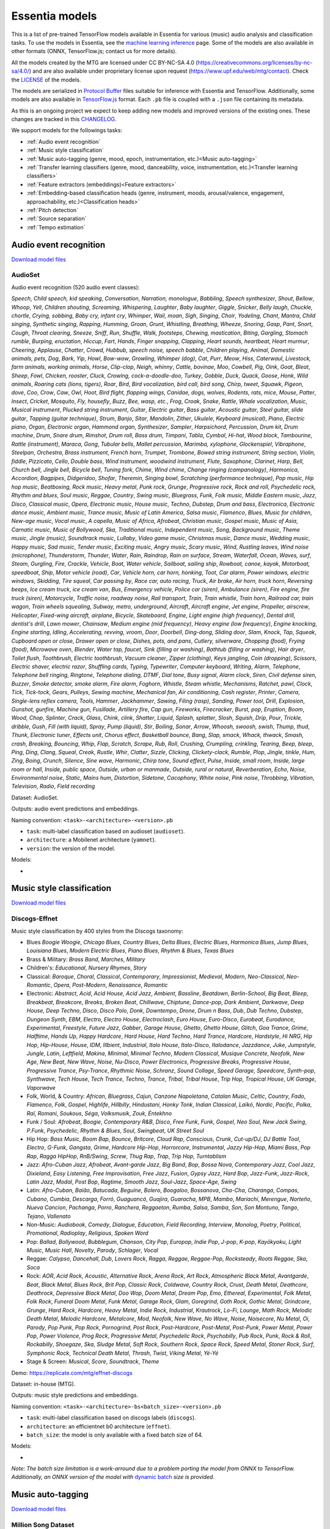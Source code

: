 .. Essentia models

Essentia models
===============

This is a list of pre-trained TensorFlow models available in Essentia for various (music) audio analysis and classification tasks. To use the models in Essentia, see the `machine learning inference <machine_learning.html>`_ page. Some of the models are also available in other formats (ONNX, TensorFlow.js; contact us for more details).


All the models created by the MTG are licensed under CC BY-NC-SA 4.0 (https://creativecommons.org/licenses/by-nc-sa/4.0/) and are also available under proprietary license upon request (https://www.upf.edu/web/mtg/contact). Check the `LICENSE <https://essentia.upf.edu/models/LICENSE>`_ of the models.


The models are serialized in `Protocol Buffer <https://developers.google.com/protocol-buffers/>`_ files suitable for inference with Essentia and TensorFlow. Additionally, some models are also available in `TensorFlow.js <https://www.tensorflow.org/js/models>`_ format. Each ``.pb`` file is coupled with a ``.json`` file containing its metadata.

As this is an ongoing project we expect to keep adding new models and improved versions of the existing ones. These changes are tracked in this `CHANGELOG <https://essentia.upf.edu/models/CHANGELOG.md>`_.


We support models for the followings tasks:

* :ref:`Audio event recognition`
* :ref:`Music style classification`
* :ref:`Music auto-tagging (genre, mood, epoch, instrumentation, etc.)<Music auto-tagging>`
* :ref:`Transfer learning classifiers (genre, mood, danceability, voice, instrumentation, etc.)<Transfer learning classifiers>`
* :ref:`Feature extractors (embeddings)<Feature extractors>`
* :ref:`Embedding-based classification heads (genre, instrument, moods, arousal/valence, engagement, approachability, etc.)<Classification heads>`
* :ref:`Pitch detection`
* :ref:`Source separation`
* :ref:`Tempo estimation`


Audio event recognition
^^^^^^^^^^^^^^^^^^^^^^^
`Download model files <https://essentia.upf.edu/models/audio-event-recognition/>`_

AudioSet
--------

Audio event recognition (520 audio event classes):

`Speech`, `Child speech, kid speaking`, `Conversation`, `Narration, monologue`,
`Babbling`, `Speech synthesizer`, `Shout`, `Bellow`, `Whoop`, `Yell`, `Children
shouting`, `Screaming`, `Whispering`, `Laughter`, `Baby laughter`, `Giggle`,
`Snicker`, `Belly laugh`, `Chuckle, chortle`, `Crying, sobbing`, `Baby cry,
infant cry`, `Whimper`, `Wail, moan`, `Sigh`, `Singing`, `Choir`, `Yodeling`,
`Chant`, `Mantra`, `Child singing`, `Synthetic singing`, `Rapping`, `Humming`,
`Groan`, `Grunt`, `Whistling`, `Breathing`, `Wheeze`, `Snoring`, `Gasp`, `Pant`,
`Snort`, `Cough`, `Throat clearing`, `Sneeze`, `Sniff`, `Run`, `Shuffle`, `Walk,
footsteps`, `Chewing, mastication`, `Biting`, `Gargling`, `Stomach rumble`,
`Burping, eructation`, `Hiccup`, `Fart`, `Hands`, `Finger snapping`, `Clapping`,
`Heart sounds, heartbeat`, `Heart murmur`, `Cheering`, `Applause`, `Chatter`,
`Crowd`, `Hubbub, speech noise, speech babble`, `Children playing`, `Animal`,
`Domestic animals, pets`, `Dog`, `Bark`, `Yip`, `Howl`, `Bow-wow`, `Growling`,
`Whimper (dog)`, `Cat`, `Purr`, `Meow`, `Hiss`, `Caterwaul`, `Livestock, farm
animals, working animals`, `Horse`, `Clip-clop`, `Neigh, whinny`, `Cattle,
bovinae`, `Moo`, `Cowbell`, `Pig`, `Oink`, `Goat`, `Bleat`, `Sheep`, `Fowl`,
`Chicken, rooster`, `Cluck`, `Crowing, cock-a-doodle-doo`, `Turkey`, `Gobble`,
`Duck`, `Quack`, `Goose`, `Honk`, `Wild animals`, `Roaring cats (lions,
tigers)`, `Roar`, `Bird`, `Bird vocalization, bird call, bird song`, `Chirp,
tweet`, `Squawk`, `Pigeon, dove`, `Coo`, `Crow`, `Caw`, `Owl`, `Hoot`, `Bird
flight, flapping wings`, `Canidae, dogs, wolves`, `Rodents, rats, mice`,
`Mouse`, `Patter`, `Insect`, `Cricket`, `Mosquito`, `Fly, housefly`, `Buzz`,
`Bee, wasp, etc.`, `Frog`, `Croak`, `Snake`, `Rattle`, `Whale vocalization`,
`Music`, `Musical instrument`, `Plucked string instrument`, `Guitar`, `Electric
guitar`, `Bass guitar`, `Acoustic guitar`, `Steel guitar, slide guitar`,
`Tapping (guitar technique)`, `Strum`, `Banjo`, `Sitar`, `Mandolin`, `Zither`,
`Ukulele`, `Keyboard (musical)`, `Piano`, `Electric piano`, `Organ`, `Electronic
organ`, `Hammond organ`, `Synthesizer`, `Sampler`, `Harpsichord`, `Percussion`,
`Drum kit`, `Drum machine`, `Drum`, `Snare drum`, `Rimshot`, `Drum roll`, `Bass
drum`, `Timpani`, `Tabla`, `Cymbal`, `Hi-hat`, `Wood block`, `Tambourine`,
`Rattle (instrument)`, `Maraca`, `Gong`, `Tubular bells`, `Mallet percussion`,
`Marimba, xylophone`, `Glockenspiel`, `Vibraphone`, `Steelpan`, `Orchestra`,
`Brass instrument`, `French horn`, `Trumpet`, `Trombone`, `Bowed string
instrument`, `String section`, `Violin, fiddle`, `Pizzicato`, `Cello`, `Double
bass`, `Wind instrument, woodwind instrument`, `Flute`, `Saxophone`, `Clarinet`,
`Harp`, `Bell`, `Church bell`, `Jingle bell`, `Bicycle bell`, `Tuning fork`,
`Chime`, `Wind chime`, `Change ringing (campanology)`, `Harmonica`, `Accordion`,
`Bagpipes`, `Didgeridoo`, `Shofar`, `Theremin`, `Singing bowl`, `Scratching
(performance technique)`, `Pop music`, `Hip hop music`, `Beatboxing`, `Rock
music`, `Heavy metal`, `Punk rock`, `Grunge`, `Progressive rock`, `Rock and
roll`, `Psychedelic rock`, `Rhythm and blues`, `Soul music`, `Reggae`,
`Country`, `Swing music`, `Bluegrass`, `Funk`, `Folk music`, `Middle Eastern
music`, `Jazz`, `Disco`, `Classical music`, `Opera`, `Electronic music`, `House
music`, `Techno`, `Dubstep`, `Drum and bass`, `Electronica`, `Electronic dance
music`, `Ambient music`, `Trance music`, `Music of Latin America`, `Salsa
music`, `Flamenco`, `Blues`, `Music for children`, `New-age music`, `Vocal
music`, `A capella`, `Music of Africa`, `Afrobeat`, `Christian music`, `Gospel
music`, `Music of Asia`, `Carnatic music`, `Music of Bollywood`, `Ska`,
`Traditional music`, `Independent music`, `Song`, `Background music`, `Theme
music`, `Jingle (music)`, `Soundtrack music`, `Lullaby`, `Video game music`,
`Christmas music`, `Dance music`, `Wedding music`, `Happy music`, `Sad music`,
`Tender music`, `Exciting music`, `Angry music`, `Scary music`, `Wind`,
`Rustling leaves`, `Wind noise (microphone)`, `Thunderstorm`, `Thunder`,
`Water`, `Rain`, `Raindrop`, `Rain on surface`, `Stream`, `Waterfall`, `Ocean`,
`Waves, surf`, `Steam`, `Gurgling`, `Fire`, `Crackle`, `Vehicle`, `Boat, Water
vehicle`, `Sailboat, sailing ship`, `Rowboat, canoe, kayak`, `Motorboat,
speedboat`, `Ship`, `Motor vehicle (road)`, `Car`, `Vehicle horn, car horn,
honking`, `Toot`, `Car alarm`, `Power windows, electric windows`, `Skidding`,
`Tire squeal`, `Car passing by`, `Race car, auto racing`, `Truck`, `Air brake`,
`Air horn, truck horn`, `Reversing beeps`, `Ice cream truck, ice cream van`,
`Bus`, `Emergency vehicle`, `Police car (siren)`, `Ambulance (siren)`, `Fire
engine, fire truck (siren)`, `Motorcycle`, `Traffic noise, roadway noise`, `Rail
transport`, `Train`, `Train whistle`, `Train horn`, `Railroad car, train wagon`,
`Train wheels squealing`, `Subway, metro, underground`, `Aircraft`, `Aircraft
engine`, `Jet engine`, `Propeller, airscrew`, `Helicopter`, `Fixed-wing
aircraft, airplane`, `Bicycle`, `Skateboard`, `Engine`, `Light engine (high
frequency)`, `Dental drill, dentist's drill`, `Lawn mower`, `Chainsaw`, `Medium
engine (mid frequency)`, `Heavy engine (low frequency)`, `Engine knocking`,
`Engine starting`, `Idling`, `Accelerating, revving, vroom`, `Door`, `Doorbell`,
`Ding-dong`, `Sliding door`, `Slam`, `Knock`, `Tap`, `Squeak`, `Cupboard open or
close`, `Drawer open or close`, `Dishes, pots, and pans`, `Cutlery, silverware`,
`Chopping (food)`, `Frying (food)`, `Microwave oven`, `Blender`, `Water tap,
faucet`, `Sink (filling or washing)`, `Bathtub (filling or washing)`, `Hair
dryer`, `Toilet flush`, `Toothbrush`, `Electric toothbrush`, `Vacuum cleaner`,
`Zipper (clothing)`, `Keys jangling`, `Coin (dropping)`, `Scissors`, `Electric
shaver, electric razor`, `Shuffling cards`, `Typing`, `Typewriter`, `Computer
keyboard`, `Writing`, `Alarm`, `Telephone`, `Telephone bell ringing`,
`Ringtone`, `Telephone dialing, DTMF`, `Dial tone`, `Busy signal`, `Alarm
clock`, `Siren`, `Civil defense siren`, `Buzzer`, `Smoke detector, smoke alarm`,
`Fire alarm`, `Foghorn`, `Whistle`, `Steam whistle`, `Mechanisms`, `Ratchet,
pawl`, `Clock`, `Tick`, `Tick-tock`, `Gears`, `Pulleys`, `Sewing machine`,
`Mechanical fan`, `Air conditioning`, `Cash register`, `Printer`, `Camera`,
`Single-lens reflex camera`, `Tools`, `Hammer`, `Jackhammer`, `Sawing`, `Filing
(rasp)`, `Sanding`, `Power tool`, `Drill`, `Explosion`, `Gunshot, gunfire`,
`Machine gun`, `Fusillade`, `Artillery fire`, `Cap gun`, `Fireworks`,
`Firecracker`, `Burst, pop`, `Eruption`, `Boom`, `Wood`, `Chop`, `Splinter`,
`Crack`, `Glass`, `Chink, clink`, `Shatter`, `Liquid`, `Splash, splatter`,
`Slosh`, `Squish`, `Drip`, `Pour`, `Trickle, dribble`, `Gush`, `Fill (with
liquid)`, `Spray`, `Pump (liquid)`, `Stir`, `Boiling`, `Sonar`, `Arrow`,
`Whoosh, swoosh, swish`, `Thump, thud`, `Thunk`, `Electronic tuner`, `Effects
unit`, `Chorus effect`, `Basketball bounce`, `Bang`, `Slap, smack`, `Whack,
thwack`, `Smash, crash`, `Breaking`, `Bouncing`, `Whip`, `Flap`, `Scratch`,
`Scrape`, `Rub`, `Roll`, `Crushing`, `Crumpling, crinkling`, `Tearing`, `Beep,
bleep`, `Ping`, `Ding`, `Clang`, `Squeal`, `Creak`, `Rustle`, `Whir`, `Clatter`,
`Sizzle`, `Clicking`, `Clickety-clack`, `Rumble`, `Plop`, `Jingle, tinkle`,
`Hum`, `Zing`, `Boing`, `Crunch`, `Silence`, `Sine wave`, `Harmonic`, `Chirp
tone`, `Sound effect`, `Pulse`, `Inside, small room`, `Inside, large room or
hall`, `Inside, public space`, `Outside, urban or manmade`, `Outside, rural or
natural`, `Reverberation`, `Echo`, `Noise`, `Environmental noise`, `Static`,
`Mains hum`, `Distortion`, `Sidetone`, `Cacophony`, `White noise`, `Pink noise`,
`Throbbing`, `Vibration`, `Television`, `Radio`, `Field recording`

Dataset: AudioSet.

Outputs: audio event predictions and embeddings.

Naming convention: ``<task>-<architecture>-<version>.pb``

* ``task``: multi-label classification based on audioset (``audioset``).
* ``architecture``: a Mobilenet architecture (``yamnet``).
* ``version``: the version of the model.

Models:

* .. collapse:: <a class="reference external">audioset-yamnet</a>

    [`weights <https://essentia.upf.edu/models/audio-event-recognition/yamnet/audioset-yamnet-1.pb>`_, `metadata <https://essentia.upf.edu/models/audio-event-recognition/yamnet/audioset-yamnet-1.json>`_]

    Python code for predictions:

    .. literalinclude :: ../../src/examples/python/models/scripts/audio-event-recognition/yamnet/audioset-yamnet-1_activations.py

    Python code for embedding extraction:

    .. literalinclude:: ../../src/examples/python/models/scripts/audio-event-recognition/yamnet/audioset-yamnet-1_embeddings.py


Music style classification
^^^^^^^^^^^^^^^^^^^^^^^^^^

`Download model files <https://essentia.upf.edu/models/music-style-classification/>`_


Discogs-Effnet
--------------

Music style classification by 400 styles from the Discogs taxonomy:

* Blues `Boogie Woogie`, `Chicago Blues`, `Country Blues`, `Delta Blues`, `Electric Blues`, `Harmonica Blues`, `Jump Blues`, `Louisiana Blues`, `Modern Electric Blues`, `Piano Blues`, `Rhythm & Blues`, `Texas Blues`
* Brass & Military: `Brass Band`, `Marches`, `Military`
* Children's: `Educational`, `Nursery Rhymes`, `Story`
* Classical: `Baroque`, `Choral`, `Classical`, `Contemporary`, `Impressionist`, `Medieval`, `Modern`, `Neo-Classical`, `Neo-Romantic`, `Opera`, `Post-Modern`, `Renaissance`, `Romantic`
* Electronic: `Abstract`, `Acid`, `Acid House`, `Acid Jazz`, `Ambient`, `Bassline`, `Beatdown`, `Berlin-School`, `Big Beat`, `Bleep`, `Breakbeat`, `Breakcore`, `Breaks`, `Broken Beat`, `Chillwave`, `Chiptune`, `Dance-pop`, `Dark Ambient`, `Darkwave`, `Deep House`, `Deep Techno`, `Disco`, `Disco Polo`, `Donk`, `Downtempo`, `Drone`, `Drum n Bass`, `Dub`, `Dub Techno`, `Dubstep`, `Dungeon Synth`, `EBM`, `Electro`, `Electro House`, `Electroclash`, `Euro House`, `Euro-Disco`, `Eurobeat`, `Eurodance`, `Experimental`, `Freestyle`, `Future Jazz`, `Gabber`, `Garage House`, `Ghetto`, `Ghetto House`, `Glitch`, `Goa Trance`, `Grime`, `Halftime`, `Hands Up`, `Happy Hardcore`, `Hard House`, `Hard Techno`, `Hard Trance`, `Hardcore`, `Hardstyle`, `Hi NRG`, `Hip Hop`, `Hip-House`, `House`, `IDM`, `Illbient`, `Industrial`, `Italo House`, `Italo-Disco`, `Italodance`, `Jazzdance`, `Juke`, `Jumpstyle`, `Jungle`, `Latin`, `Leftfield`, `Makina`, `Minimal`, `Minimal Techno`, `Modern Classical`, `Musique Concrète`, `Neofolk`, `New Age`, `New Beat`, `New Wave`, `Noise`, `Nu-Disco`, `Power Electronics`, `Progressive Breaks`, `Progressive House`, `Progressive Trance`, `Psy-Trance`, `Rhythmic Noise`, `Schranz`, `Sound Collage`, `Speed Garage`, `Speedcore`, `Synth-pop`, `Synthwave`, `Tech House`, `Tech Trance`, `Techno`, `Trance`, `Tribal`, `Tribal House`, `Trip Hop`, `Tropical House`, `UK Garage`, `Vaporwave`
* Folk, World, & Country: `African`, `Bluegrass`, `Cajun`, `Canzone Napoletana`, `Catalan Music`, `Celtic`, `Country`, `Fado`, `Flamenco`, `Folk`, `Gospel`, `Highlife`, `Hillbilly`, `Hindustani`, `Honky Tonk`, `Indian Classical`, `Laïkó`, `Nordic`, `Pacific`, `Polka`, `Raï`, `Romani`, `Soukous`, `Séga`, `Volksmusik`, `Zouk`, `Éntekhno`
* Funk / Soul: `Afrobeat`, `Boogie`, `Contemporary R&B`, `Disco`, `Free Funk`, `Funk`, `Gospel`, `Neo Soul`, `New Jack Swing`, `P.Funk`, `Psychedelic`, `Rhythm & Blues`, `Soul`, `Swingbeat`, `UK Street Soul`
* Hip Hop: `Bass Music`, `Boom Bap`, `Bounce`, `Britcore`, `Cloud Rap`, `Conscious`, `Crunk`, `Cut-up/DJ`, `DJ Battle Tool`, `Electro`, `G-Funk`, `Gangsta`, `Grime`, `Hardcore Hip-Hop`, `Horrorcore`, `Instrumental`, `Jazzy Hip-Hop`, `Miami Bass`, `Pop Rap`, `Ragga HipHop`, `RnB/Swing`, `Screw`, `Thug Rap`, `Trap`, `Trip Hop`, `Turntablism`
* Jazz: `Afro-Cuban Jazz`, `Afrobeat`, `Avant-garde Jazz`, `Big Band`, `Bop`, `Bossa Nova`, `Contemporary Jazz`, `Cool Jazz`, `Dixieland`, `Easy Listening`, `Free Improvisation`, `Free Jazz`, `Fusion`, `Gypsy Jazz`, `Hard Bop`, `Jazz-Funk`, `Jazz-Rock`, `Latin Jazz`, `Modal`, `Post Bop`, `Ragtime`, `Smooth Jazz`, `Soul-Jazz`, `Space-Age`, `Swing`
* Latin: `Afro-Cuban`, `Baião`, `Batucada`, `Beguine`, `Bolero`, `Boogaloo`, `Bossanova`, `Cha-Cha`, `Charanga`, `Compas`, `Cubano`, `Cumbia`, `Descarga`, `Forró`, `Guaguancó`, `Guajira`, `Guaracha`, `MPB`, `Mambo`, `Mariachi`, `Merengue`, `Norteño`, `Nueva Cancion`, `Pachanga`, `Porro`, `Ranchera`, `Reggaeton`, `Rumba`, `Salsa`, `Samba`, `Son`, `Son Montuno`, `Tango`, `Tejano`, `Vallenato`
* Non-Music: `Audiobook`, `Comedy`, `Dialogue`, `Education`, `Field Recording`, `Interview`, `Monolog`, `Poetry`, `Political`, `Promotional`, `Radioplay`, `Religious`, `Spoken Word`
* Pop: `Ballad`, `Bollywood`, `Bubblegum`, `Chanson`, `City Pop`, `Europop`, `Indie Pop`, `J-pop`, `K-pop`, `Kayōkyoku`, `Light Music`, `Music Hall`, `Novelty`, `Parody`, `Schlager`, `Vocal`
* Reggae: `Calypso`, `Dancehall`, `Dub`, `Lovers Rock`, `Ragga`, `Reggae`, `Reggae-Pop`, `Rocksteady`, `Roots Reggae`, `Ska`, `Soca`
* Rock: `AOR`, `Acid Rock`, `Acoustic`, `Alternative Rock`, `Arena Rock`, `Art Rock`, `Atmospheric Black Metal`, `Avantgarde`, `Beat`, `Black Metal`, `Blues Rock`, `Brit Pop`, `Classic Rock`, `Coldwave`, `Country Rock`, `Crust`, `Death Metal`, `Deathcore`, `Deathrock`, `Depressive Black Metal`, `Doo Wop`, `Doom Metal`, `Dream Pop`, `Emo`, `Ethereal`, `Experimental`, `Folk Metal`, `Folk Rock`, `Funeral Doom Metal`, `Funk Metal`, `Garage Rock`, `Glam`, `Goregrind`, `Goth Rock`, `Gothic Metal`, `Grindcore`, `Grunge`, `Hard Rock`, `Hardcore`, `Heavy Metal`, `Indie Rock`, `Industrial`, `Krautrock`, `Lo-Fi`, `Lounge`, `Math Rock`, `Melodic Death Metal`, `Melodic Hardcore`, `Metalcore`, `Mod`, `Neofolk`, `New Wave`, `No Wave`, `Noise`, `Noisecore`, `Nu Metal`, `Oi`, `Parody`, `Pop Punk`, `Pop Rock`, `Pornogrind`, `Post Rock`, `Post-Hardcore`, `Post-Metal`, `Post-Punk`, `Power Metal`, `Power Pop`, `Power Violence`, `Prog Rock`, `Progressive Metal`, `Psychedelic Rock`, `Psychobilly`, `Pub Rock`, `Punk`, `Rock & Roll`, `Rockabilly`, `Shoegaze`, `Ska`, `Sludge Metal`, `Soft Rock`, `Southern Rock`, `Space Rock`, `Speed Metal`, `Stoner Rock`, `Surf`, `Symphonic Rock`, `Technical Death Metal`, `Thrash`, `Twist`, `Viking Metal`, `Yé-Yé`
* Stage & Screen: `Musical`, `Score`, `Soundtrack`, `Theme`

Demo: https://replicate.com/mtg/effnet-discogs

Dataset: in-house (MTG).

Outputs: music style predictions and embeddings.

Naming convention: ``<task>-<architecture>-bs<batch_size>-<version>.pb``

* ``task``: multi-label classification based on discogs labels (``discogs``).
* ``architecture``: an efficientnet b0 architecture (``effnet``).
* ``batch_size``: the model is only available with a fixed batch size of 64.

Models:

* .. collapse:: <a class="reference external">discogs-effnet-bs64</a>

    [`weights <https://essentia.upf.edu/models/music-style-classification/discogs-effnet/discogs-effnet-bs64-1.pb>`_, `metadata <https://essentia.upf.edu/models/music-style-classification/discogs-effnet/discogs-effnet-bs64-1.json>`_]

    Python code for predictions:

    .. literalinclude :: ../../src/examples/python/models/scripts/music-style-classification/discogs-effnet/discogs-effnet-bs64-1_predictions.py

    Python code for embedding extraction:

    .. literalinclude:: ../../src/examples/python/models/scripts/music-style-classification/discogs-effnet/discogs-effnet-bs64-1_embeddings.py


*Note: The batch size limitation is a work-arround due to a problem porting the model from ONNX to TensorFlow. Additionally, an ONNX version of the model with* `dynamic batch <https://essentia.upf.edu/models/music-style-classification/discogs-effnet/discogs-effnet-bsdynamic-1.onnx>`_ *size is provided.*


Music auto-tagging
^^^^^^^^^^^^^^^^^^

`Download model files <https://essentia.upf.edu/models/autotagging/>`_


Million Song Dataset
--------------------

Music auto-tagging with 50 common music tags:

`rock`, `pop`, `alternative`, `indie`, `electronic`, `female vocalists`, `dance`, `00s`, `alternative rock`, `jazz`, `beautiful`, `metal`, `chillout`, `male vocalists`, `classic rock`, `soul`, `indie rock`, `Mellow`, `electronica`, `80s`, `folk`, `90s`, `chill`, `instrumental`, `punk`, `oldies`, `blues`, `hard rock`, `ambient`, `acoustic`, `experimental`, `female vocalist`, `guitar`, `Hip-Hop`, `70s`, `party`, `country`, `easy listening`, `sexy`, `catchy`, `funk`, `electro`, `heavy metal`, `Progressive rock`, `60s`, `rnb`, `indie pop`, `sad`, `House`, `happy`

Dataset: Million Song Dataset.

Outputs: auto-tagging predictions and embeddings.

Naming convention: ``<task>-<architecture>-<version>.pb``

* ``task``: multi-label classification based on the Million Song Dataset (``msd``).
* ``architecture``: musicnn (``musicnn``) or vgg-like (``vgg``) architecture.
* ``version``: the version of the model.

Models:

* .. collapse:: <a class="reference external">msd-musicnn</a>

    [`weights <https://essentia.upf.edu/models/autotagging/msd/msd-musicnn-1.pb>`_, `metadata <https://essentia.upf.edu/models/autotagging/msd/msd-musicnn-1.json>`_]

    Python code for predictions:

    .. literalinclude :: ../../src/examples/python/models/scripts/autotagging/msd/msd-musicnn-1_predictions.py

    Python code for embedding extraction:

    .. literalinclude:: ../../src/examples/python/models/scripts/autotagging/msd/msd-musicnn-1_embeddings.py

* .. collapse:: <a class="reference external">msd-vgg</a>

    [`weights <https://essentia.upf.edu/models/autotagging/msd/msd-vgg-1.pb>`_, `metadata <https://essentia.upf.edu/models/autotagging/msd/msd-vgg-1.json>`_]

    Python code for predictions:

    .. literalinclude :: ../../src/examples/python/models/scripts/autotagging/msd/msd-vgg-1_predictions.py

    Python code for embedding extraction:

    .. literalinclude:: ../../src/examples/python/models/scripts/autotagging/msd/msd-vgg-1_embeddings.py



MagnaTagATune
-------------

Music auto-tagging with 50 common music tags:

`guitar`, `classical`, `slow`, `techno`, `strings`, `drums`, `electronic`, `rock`, `fast`, `piano`, `ambient`, `beat`, `violin`, `vocal`, `synth`, `female`, `indian`, `opera`, `male`, `singing`, `vocals`, `no vocals`, `harpsichord`, `loud`, `quiet`, `flute`, `woman`, `male vocal`, `no vocal`, `pop`, `soft`, `sitar`, `solo`, `man`, `classic`, `choir`, `voice`, `new age`, `dance`, `male voice`, `female vocal`, `beats`, `harp`, `cello`, `no voice`, `weird`, `country`, `metal`, `female voice`, `choral`

Dataset: MagnaTagATune.

Outputs: auto-tagging predictions and embeddings.

Naming convention: ``<task>-<architecture>-<version>.pb``

* ``task``: multi-label classification based on the MagnaTagATune dataset (``mtt``).
* ``architecture``: musicnn (``musicnn``) or vgg-like (``vgg``) architecture.
* ``version``: the version of the model.

Models:

* .. collapse:: <a class="reference external">mtt-musicnn</a>

    [`weights <https://essentia.upf.edu/models/autotagging/mtt/mtt-musicnn-1.pb>`_, `metadata <https://essentia.upf.edu/models/autotagging/mtt/mtt-musicnn-1.json>`_]

    Python code for predictions:

    .. literalinclude :: ../../src/examples/python/models/scripts/autotagging/mtt/mtt-musicnn-1_predictions.py

    Python code for embedding extraction:

    .. literalinclude:: ../../src/examples/python/models/scripts/autotagging/mtt/mtt-musicnn-1_embeddings.py

* .. collapse:: <a class="reference external">mtt-vgg</a>

    [`weights <https://essentia.upf.edu/models/autotagging/mtt/mtt-vgg-1.pb>`_, `metadata <https://essentia.upf.edu/models/autotagging/mtt/mtt-vgg-1.json>`_]

    Python code for predictions:

    .. literalinclude :: ../../src/examples/python/models/scripts/autotagging/mtt/mtt-vgg-1_predictions.py

    Python code for embedding extraction:

    .. literalinclude:: ../../src/examples/python/models/scripts/autotagging/mtt/mtt-vgg-1_embeddings.py



Transfer learning classifiers
^^^^^^^^^^^^^^^^^^^^^^^^^^^^^

`Download model files <https://essentia.upf.edu/models/classifiers/>`_

Classifiers trained on various datasets and audio embeddings.

Demo: https://replicate.com/mtg/music-classifiers/

Naming convention: ``<target_task>-<architecture>-<source_task>-<version>.pb``

* ``target_task``: single-class classification for multiple tasks. See models below.
* ``architecture``: musicnn (``musicnn``) or vgg-like (``vgg``) architecture.
* ``source_task``: the task in which the models were pre-trained. Can be the Million Song DAtaset (``msd``) or the MagnaTagATune (``mtt``).
* ``version``: the version of the model.


Danceability
------------

Music danceability (2 classes):

`danceable`, `not_danceable`

Dataset: in-house (MTG).

Output: danceability predictions.

Models:

* .. collapse:: <a class="reference external">danceability-musicnn-msd</a>

    [`weights <https://essentia.upf.edu/models/classifiers/danceability/danceability-musicnn-msd-2.pb>`_, `metadata <https://essentia.upf.edu/models/classifiers/danceability/danceability-musicnn-msd-2.json>`_]

    Python code for predictions:

    .. literalinclude :: ../../src/examples/python/models/scripts/classifiers/danceability/danceability-musicnn-msd-2_predictions.py

* .. collapse:: <a class="reference external">danceability-musicnn-mtt</a>

    [`weights <https://essentia.upf.edu/models/classifiers/danceability/danceability-musicnn-mtt-2.pb>`_, `metadata <https://essentia.upf.edu/models/classifiers/danceability/danceability-musicnn-mtt-2.json>`_]

    Python code for predictions:

    .. literalinclude :: ../../src/examples/python/models/scripts/classifiers/danceability/danceability-musicnn-mtt-2_predictions.py

* .. collapse:: <a class="reference external">danceability-vgg-msd</a>

    [`weights <https://essentia.upf.edu/models/classifiers/danceability/danceability-vgg-msd-2.pb>`_, `metadata <https://essentia.upf.edu/models/classifiers/danceability/danceability-vgg-msd-2.json>`_]

    Python code for predictions:

    .. literalinclude :: ../../src/examples/python/models/scripts/classifiers/danceability/danceability-vgg-msd-2_predictions.py

* .. collapse:: <a class="reference external">danceability-vgg-mtt</a>

    [`weights <https://essentia.upf.edu/models/classifiers/danceability/danceability-vgg-mtt-2.pb>`_, `metadata <https://essentia.upf.edu/models/classifiers/danceability/danceability-vgg-mtt-2.json>`_]

    Python code for predictions:

    .. literalinclude :: ../../src/examples/python/models/scripts/classifiers/danceability/danceability-vgg-mtt-2_predictions.py

* .. collapse:: <a class="reference external">danceability-vggish-audioset</a>

    [`weights <https://essentia.upf.edu/models/classifiers/danceability/danceability-vggish-audioset-1.pb>`_, `metadata <https://essentia.upf.edu/models/classifiers/danceability/danceability-vggish-audioset-1.json>`_]

    Python code for predictions:

    .. literalinclude :: ../../src/examples/python/models/scripts/classifiers/danceability/danceability-vggish-audioset-1_predictions.py


Music loop instrument role
--------------------------

Classification of music loops by their instrument role (5 classes):

`bass`, `chords`, `fx`, `melody`, `percussion`

Dataset: `Freesound Loop Dataset <https://zenodo.org/record/3967852>`_.

Output: music loop instrument role predictions.

Models:

* .. collapse:: <a class="reference external">fs_loop_ds-musicnn-msd</a>

    [`weights <https://essentia.upf.edu/models/classifiers/fs_loop_ds/fs_loop_ds-musicnn-msd-1.pb>`_, `metadata <https://essentia.upf.edu/models/classifiers/fs_loop_ds/fs_loop_ds-musicnn-msd-1.json>`_]

    Python code for predictions:

    .. literalinclude :: ../../src/examples/python/models/scripts/classifiers/fs_loop_ds/fs_loop_ds-musicnn-msd-1_predictions.py



Voice / Instrumental
--------------------

Classification of music by presence or absence of voice (2 classes):

`instrumental`, `voice`

Dataset: in-house (MTG).

Output: voice / instrumental predictions.

Models:

* .. collapse:: <a class="reference external">voice_instrumental-musicnn-msd</a>

    [`weights <https://essentia.upf.edu/models/classifiers/voice_instrumental/voice_instrumental-musicnn-msd-2.pb>`_, `metadata <https://essentia.upf.edu/models/classifiers/voice_instrumental/voice_instrumental-musicnn-msd-2.json>`_]

    Python code for predictions:

    .. literalinclude :: ../../src/examples/python/models/scripts/classifiers/voice_instrumental/voice_instrumental-musicnn-msd-2_predictions.py

* .. collapse:: <a class="reference external">voice_instrumental-musicnn-mtt</a>

    [`weights <https://essentia.upf.edu/models/classifiers/voice_instrumental/voice_instrumental-musicnn-mtt-2.pb>`_, `metadata <https://essentia.upf.edu/models/classifiers/voice_instrumental/voice_instrumental-musicnn-mtt-2.json>`_]

    Python code for predictions:

    .. literalinclude :: ../../src/examples/python/models/scripts/classifiers/voice_instrumental/voice_instrumental-musicnn-mtt-2_predictions.py

* .. collapse:: <a class="reference external">voice_instrumental-vgg-msd</a>

    [`weights <https://essentia.upf.edu/models/classifiers/voice_instrumental/voice_instrumental-vgg-msd-2.pb>`_, `metadata <https://essentia.upf.edu/models/classifiers/voice_instrumental/voice_instrumental-vgg-msd-2.json>`_]

    Python code for predictions:

    .. literalinclude :: ../../src/examples/python/models/scripts/classifiers/voice_instrumental/voice_instrumental-vgg-msd-2_predictions.py

* .. collapse:: <a class="reference external">voice_instrumental-vgg-mtt</a>

    [`weights <https://essentia.upf.edu/models/classifiers/voice_instrumental/voice_instrumental-vgg-mtt-2.pb>`_, `metadata <https://essentia.upf.edu/models/classifiers/voice_instrumental/voice_instrumental-vgg-mtt-2.json>`_]

    Python code for predictions:

    .. literalinclude :: ../../src/examples/python/models/scripts/classifiers/voice_instrumental/voice_instrumental-vgg-mtt-2_predictions.py

* .. collapse:: <a class="reference external">voice_instrumental-vggish-audioset</a>

    [`weights <https://essentia.upf.edu/models/classifiers/voice_instrumental/voice_instrumental-vggish-audioset-1.pb>`_, `metadata <https://essentia.upf.edu/models/classifiers/voice_instrumental/voice_instrumental-vggish-audioset-1.json>`_]

    Python code for predictions:

    .. literalinclude :: ../../src/examples/python/models/scripts/classifiers/voice_instrumental/voice_instrumental-vggish-audioset-1_predictions.py



Gender
------

Classification of music by singing voice gender (2 classes):

`female`, `male`

Dataset: in-house (MTG).

Output: singing voice gender predictions.

Models:

* .. collapse:: <a class="reference external">gender-musicnn-msd</a>

    [`weights <https://essentia.upf.edu/models/classifiers/gender/gender-musicnn-msd-2.pb>`_, `metadata <https://essentia.upf.edu/models/classifiers/gender/gender-musicnn-msd-2.json>`_]

    Python code for predictions:

    .. literalinclude :: ../../src/examples/python/models/scripts/classifiers/gender/gender-musicnn-msd-2_predictions.py

* .. collapse:: <a class="reference external">gender-musicnn-mtt</a>

    [`weights <https://essentia.upf.edu/models/classifiers/gender/gender-musicnn-mtt-2.pb>`_, `metadata <https://essentia.upf.edu/models/classifiers/gender/gender-musicnn-mtt-2.json>`_]

    Python code for predictions:

    .. literalinclude :: ../../src/examples/python/models/scripts/classifiers/gender/gender-musicnn-mtt-2_predictions.py

* .. collapse:: <a class="reference external">gender-vgg-msd</a>

    [`weights <https://essentia.upf.edu/models/classifiers/gender/gender-vgg-msd-2.pb>`_, `metadata <https://essentia.upf.edu/models/classifiers/gender/gender-vgg-msd-2.json>`_]

    Python code for predictions:

    .. literalinclude :: ../../src/examples/python/models/scripts/classifiers/gender/gender-vgg-msd-2_predictions.py

* .. collapse:: <a class="reference external">gender-vgg-mtt</a>

    [`weights <https://essentia.upf.edu/models/classifiers/gender/gender-vgg-mtt-2.pb>`_, `metadata <https://essentia.upf.edu/models/classifiers/gender/gender-vgg-mtt-2.json>`_]

    Python code for predictions:

    .. literalinclude :: ../../src/examples/python/models/scripts/classifiers/gender/gender-vgg-mtt-2_predictions.py

* .. collapse:: <a class="reference external">gender-vggish-audioset</a>

    [`weights <https://essentia.upf.edu/models/classifiers/gender/gender-vggish-audioset-1.pb>`_, `metadata <https://essentia.upf.edu/models/classifiers/gender/gender-vggish-audioset-1.json>`_]

    Python code for predictions:

    .. literalinclude :: ../../src/examples/python/models/scripts/classifiers/gender/gender-vggish-audioset-1_predictions.py



Genre Dortmund
--------------

Music genre classification (9 genres):

`alternative`, `blues`, `electronic`, `folkcountry`, `funksoulrnb`, `jazz`, `pop`, `raphiphop`, `rock`

Dataset: Music Audio Benchmark Data Set.

Output: genre predictions.

Models:

* .. collapse:: <a class="reference external">genre_dortmund-musicnn-msd</a>

    [`weights <https://essentia.upf.edu/models/classifiers/genre_dortmund/genre_dortmund-musicnn-msd-2.pb>`_, `metadata <https://essentia.upf.edu/models/classifiers/genre_dortmund/genre_dortmund-musicnn-msd-2.json>`_]

    Python code for predictions:

    .. literalinclude :: ../../src/examples/python/models/scripts/classifiers/genre_dortmund/genre_dortmund-musicnn-msd-2_predictions.py

* .. collapse:: <a class="reference external">genre_dortmund-musicnn-mtt</a>

    [`weights <https://essentia.upf.edu/models/classifiers/genre_dortmund/genre_dortmund-musicnn-mtt-2.pb>`_, `metadata <https://essentia.upf.edu/models/classifiers/genre_dortmund/genre_dortmund-musicnn-mtt-2.json>`_]

    Python code for predictions:

    .. literalinclude :: ../../src/examples/python/models/scripts/classifiers/genre_dortmund/genre_dortmund-musicnn-mtt-2_predictions.py

* .. collapse:: <a class="reference external">genre_dortmund-vgg-msd</a>

    [`weights <https://essentia.upf.edu/models/classifiers/genre_dortmund/genre_dortmund-vgg-msd-2.pb>`_, `metadata <https://essentia.upf.edu/models/classifiers/genre_dortmund/genre_dortmund-vgg-msd-2.json>`_]

    Python code for predictions:

    .. literalinclude :: ../../src/examples/python/models/scripts/classifiers/genre_dortmund/genre_dortmund-vgg-msd-2_predictions.py

* .. collapse:: <a class="reference external">genre_dortmund-vgg-mtt</a>

    [`weights <https://essentia.upf.edu/models/classifiers/genre_dortmund/genre_dortmund-vgg-mtt-2.pb>`_, `metadata <https://essentia.upf.edu/models/classifiers/genre_dortmund/genre_dortmund-vgg-mtt-2.json>`_]

    Python code for predictions:

    .. literalinclude :: ../../src/examples/python/models/scripts/classifiers/genre_dortmund/genre_dortmund-vgg-mtt-2_predictions.py

* .. collapse:: <a class="reference external">genre_dortmund-vggish-audioset</a>

    [`weights <https://essentia.upf.edu/models/classifiers/genre_dortmund/genre_dortmund-vggish-audioset-1.pb>`_, `metadata <https://essentia.upf.edu/models/classifiers/genre_dortmund/genre_dortmund-vggish-audioset-1.json>`_]

    Python code for predictions:

    .. literalinclude :: ../../src/examples/python/models/scripts/classifiers/genre_dortmund/genre_dortmund-vggish-audioset-1_predictions.py



Genre Electronic
----------------

Electronic music genre classification (5 genres):

`ambient`, `dnb`, `house`, `techno`, `trance`

Dataset: in-house (MTG).

Output: genre predictions.

Models:

* .. collapse:: <a class="reference external">genre_electronic-musicnn-msd</a>

    [`weights <https://essentia.upf.edu/models/classifiers/genre_electronic/genre_electronic-musicnn-msd-2.pb>`_, `metadata <https://essentia.upf.edu/models/classifiers/genre_electronic/genre_electronic-musicnn-msd-2.json>`_]

    Python code for predictions:

    .. literalinclude :: ../../src/examples/python/models/scripts/classifiers/genre_electronic/genre_electronic-musicnn-msd-2_predictions.py

* .. collapse:: <a class="reference external">genre_electronic-musicnn-mtt</a>

    [`weights <https://essentia.upf.edu/models/classifiers/genre_electronic/genre_electronic-musicnn-mtt-2.pb>`_, `metadata <https://essentia.upf.edu/models/classifiers/genre_electronic/genre_electronic-musicnn-mtt-2.json>`_]

    Python code for predictions:

    .. literalinclude :: ../../src/examples/python/models/scripts/classifiers/genre_electronic/genre_electronic-musicnn-mtt-2_predictions.py

* .. collapse:: <a class="reference external">genre_electronic-vgg-msd</a>

    [`weights <https://essentia.upf.edu/models/classifiers/genre_electronic/genre_electronic-vgg-msd-2.pb>`_, `metadata <https://essentia.upf.edu/models/classifiers/genre_electronic/genre_electronic-vgg-msd-2.json>`_]

    Python code for predictions:

    .. literalinclude :: ../../src/examples/python/models/scripts/classifiers/genre_electronic/genre_electronic-vgg-msd-2_predictions.py

* .. collapse:: <a class="reference external">genre_electronic-vgg-mtt</a>

    [`weights <https://essentia.upf.edu/models/classifiers/genre_electronic/genre_electronic-vgg-mtt-2.pb>`_, `metadata <https://essentia.upf.edu/models/classifiers/genre_electronic/genre_electronic-vgg-mtt-2.json>`_]

    Python code for predictions:

    .. literalinclude :: ../../src/examples/python/models/scripts/classifiers/genre_electronic/genre_electronic-vgg-mtt-2_predictions.py

* .. collapse:: <a class="reference external">genre_electronic-vggish-audioset</a>

    [`weights <https://essentia.upf.edu/models/classifiers/genre_electronic/genre_electronic-vggish-audioset-1.pb>`_, `metadata <https://essentia.upf.edu/models/classifiers/genre_electronic/genre_electronic-vggish-audioset-1.json>`_]

    Python code for predictions:

    .. literalinclude :: ../../src/examples/python/models/scripts/classifiers/genre_electronic/genre_electronic-vggish-audioset-1_predictions.py



Genre Rosamerica
----------------

Music genre classification (8 genres):

`classical`, `dance`, `hip hop`, `jazz`, `pop`, `rhythm and blues`, `rock`, `speech`

Dataset: in-house (MTG).

Output: genre predictions.

Models:

* .. collapse:: <a class="reference external">genre_rosamerica-musicnn-msd</a>

    [`weights <https://essentia.upf.edu/models/classifiers/genre_rosamerica/genre_rosamerica-musicnn-msd-2.pb>`_, `metadata <https://essentia.upf.edu/models/classifiers/genre_rosamerica/genre_rosamerica-musicnn-msd-2.json>`_]

    Python code for predictions:

    .. literalinclude :: ../../src/examples/python/models/scripts/classifiers/genre_rosamerica/genre_rosamerica-musicnn-msd-2_predictions.py

* .. collapse:: <a class="reference external">genre_rosamerica-musicnn-mtt</a>

    [`weights <https://essentia.upf.edu/models/classifiers/genre_rosamerica/genre_rosamerica-musicnn-mtt-2.pb>`_, `metadata <https://essentia.upf.edu/models/classifiers/genre_rosamerica/genre_rosamerica-musicnn-mtt-2.json>`_]

    Python code for predictions:

    .. literalinclude :: ../../src/examples/python/models/scripts/classifiers/genre_rosamerica/genre_rosamerica-musicnn-mtt-2_predictions.py

* .. collapse:: <a class="reference external">genre_rosamerica-vgg-msd</a>

    [`weights <https://essentia.upf.edu/models/classifiers/genre_rosamerica/genre_rosamerica-vgg-msd-2.pb>`_, `metadata <https://essentia.upf.edu/models/classifiers/genre_rosamerica/genre_rosamerica-vgg-msd-2.json>`_]

    Python code for predictions:

    .. literalinclude :: ../../src/examples/python/models/scripts/classifiers/genre_rosamerica/genre_rosamerica-vgg-msd-2_predictions.py

* .. collapse:: <a class="reference external">genre_rosamerica-vgg-mtt</a>

    [`weights <https://essentia.upf.edu/models/classifiers/genre_rosamerica/genre_rosamerica-vgg-mtt-2.pb>`_, `metadata <https://essentia.upf.edu/models/classifiers/genre_rosamerica/genre_rosamerica-vgg-mtt-2.json>`_]

    Python code for predictions:

    .. literalinclude :: ../../src/examples/python/models/scripts/classifiers/genre_rosamerica/genre_rosamerica-vgg-mtt-2_predictions.py

* .. collapse:: <a class="reference external">genre_rosamerica-vggish-audioset</a>

    [`weights <https://essentia.upf.edu/models/classifiers/genre_rosamerica/genre_rosamerica-vggish-audioset-1.pb>`_, `metadata <https://essentia.upf.edu/models/classifiers/genre_rosamerica/genre_rosamerica-vggish-audioset-1.json>`_]

    Python code for predictions:

    .. literalinclude :: ../../src/examples/python/models/scripts/classifiers/genre_rosamerica/genre_rosamerica-vggish-audioset-1_predictions.py



Genre Tzanetakis
----------------

Music genre classification (10 genres):

`blues`, `classic`, `country`, `disco`, `hip hop`, `jazz`, `metal`, `pop`, `reggae`, `rock`

Dataset: in-house (MTG).

Output: genre predictions.

Models:

* .. collapse:: <a class="reference external">genre_tzanetakis-musicnn-msd</a>

    [`weights <https://essentia.upf.edu/models/classifiers/genre_tzanetakis/genre_tzanetakis-musicnn-msd-2.pb>`_, `metadata <https://essentia.upf.edu/models/classifiers/genre_tzanetakis/genre_tzanetakis-musicnn-msd-2.json>`_]

    Python code for predictions:

    .. literalinclude :: ../../src/examples/python/models/scripts/classifiers/genre_tzanetakis/genre_tzanetakis-musicnn-msd-2_predictions.py

* .. collapse:: <a class="reference external">genre_tzanetakis-musicnn-mtt</a>

    [`weights <https://essentia.upf.edu/models/classifiers/genre_tzanetakis/genre_tzanetakis-musicnn-mtt-2.pb>`_, `metadata <https://essentia.upf.edu/models/classifiers/genre_tzanetakis/genre_tzanetakis-musicnn-mtt-2.json>`_]

    Python code for predictions:

    .. literalinclude :: ../../src/examples/python/models/scripts/classifiers/genre_tzanetakis/genre_tzanetakis-musicnn-mtt-2_predictions.py

* .. collapse:: <a class="reference external">genre_tzanetakis-vgg-msd</a>

    [`weights <https://essentia.upf.edu/models/classifiers/genre_tzanetakis/genre_tzanetakis-vgg-msd-2.pb>`_, `metadata <https://essentia.upf.edu/models/classifiers/genre_tzanetakis/genre_tzanetakis-vgg-msd-2.json>`_]

    Python code for predictions:

    .. literalinclude :: ../../src/examples/python/models/scripts/classifiers/genre_tzanetakis/genre_tzanetakis-vgg-msd-2_predictions.py

* .. collapse:: <a class="reference external">genre_tzanetakis-vgg-mtt</a>

    [`weights <https://essentia.upf.edu/models/classifiers/genre_tzanetakis/genre_tzanetakis-vgg-mtt-2.pb>`_, `metadata <https://essentia.upf.edu/models/classifiers/genre_tzanetakis/genre_tzanetakis-vgg-mtt-2.json>`_]

    Python code for predictions:

    .. literalinclude :: ../../src/examples/python/models/scripts/classifiers/genre_tzanetakis/genre_tzanetakis-vgg-mtt-2_predictions.py

* .. collapse:: <a class="reference external">genre_tzanetakis-vggish-audioset</a>

    [`weights <https://essentia.upf.edu/models/classifiers/genre_tzanetakis/genre_tzanetakis-vggish-audioset-1.pb>`_, `metadata <https://essentia.upf.edu/models/classifiers/genre_tzanetakis/genre_tzanetakis-vggish-audioset-1.json>`_]

    Python code for predictions:

    .. literalinclude :: ../../src/examples/python/models/scripts/classifiers/genre_tzanetakis/genre_tzanetakis-vggish-audioset-1_predictions.py



Mood Acoustic
-------------

Music classification by type of sound (2 classes):

`acoustic`, `non_acoustic`

Dataset: in-house (MTG).

Output: mood acoustic predictions.

Models:

* .. collapse:: <a class="reference external">mood_acoustic-musicnn-msd</a>

    [`weights <https://essentia.upf.edu/models/classifiers/mood_acoustic/mood_acoustic-musicnn-msd-2.pb>`_, `metadata <https://essentia.upf.edu/models/classifiers/mood_acoustic/mood_acoustic-musicnn-msd-2.json>`_]

    Python code for predictions:

    .. literalinclude :: ../../src/examples/python/models/scripts/classifiers/mood_acoustic/mood_acoustic-musicnn-msd-2_predictions.py

* .. collapse:: <a class="reference external">mood_acoustic-musicnn-mtt</a>

    [`weights <https://essentia.upf.edu/models/classifiers/mood_acoustic/mood_acoustic-musicnn-mtt-2.pb>`_, `metadata <https://essentia.upf.edu/models/classifiers/mood_acoustic/mood_acoustic-musicnn-mtt-2.json>`_]

    Python code for predictions:

    .. literalinclude :: ../../src/examples/python/models/scripts/classifiers/mood_acoustic/mood_acoustic-musicnn-mtt-2_predictions.py

* .. collapse:: <a class="reference external">mood_acoustic-vgg-msd</a>

    [`weights <https://essentia.upf.edu/models/classifiers/mood_acoustic/mood_acoustic-vgg-msd-2.pb>`_, `metadata <https://essentia.upf.edu/models/classifiers/mood_acoustic/mood_acoustic-vgg-msd-2.json>`_]

    Python code for predictions:

    .. literalinclude :: ../../src/examples/python/models/scripts/classifiers/mood_acoustic/mood_acoustic-vgg-msd-2_predictions.py

* .. collapse:: <a class="reference external">mood_acoustic-vgg-mtt</a>

    [`weights <https://essentia.upf.edu/models/classifiers/mood_acoustic/mood_acoustic-vgg-mtt-2.pb>`_, `metadata <https://essentia.upf.edu/models/classifiers/mood_acoustic/mood_acoustic-vgg-mtt-2.json>`_]

    Python code for predictions:

    .. literalinclude :: ../../src/examples/python/models/scripts/classifiers/mood_acoustic/mood_acoustic-vgg-mtt-2_predictions.py

* .. collapse:: <a class="reference external">mood_acoustic-vggish-audioset</a>

    [`weights <https://essentia.upf.edu/models/classifiers/mood_acoustic/mood_acoustic-vggish-audioset-1.pb>`_, `metadata <https://essentia.upf.edu/models/classifiers/mood_acoustic/mood_acoustic-vggish-audioset-1.json>`_]

    Python code for predictions:

    .. literalinclude :: ../../src/examples/python/models/scripts/classifiers/mood_acoustic/mood_acoustic-vggish-audioset-1_predictions.py



Mood Aggressive
---------------

Music classification by mood (2 classes):

`aggressive`, `non_aggressive`

Dataset: in-house (MTG).

Output: mood aggressive predictions.

Models:

* .. collapse:: <a class="reference external">mood_aggressive-musicnn-msd</a>

    [`weights <https://essentia.upf.edu/models/classifiers/mood_aggressive/mood_aggressive-musicnn-msd-2.pb>`_, `metadata <https://essentia.upf.edu/models/classifiers/mood_aggressive/mood_aggressive-musicnn-msd-2.json>`_]

    Python code for predictions:

    .. literalinclude :: ../../src/examples/python/models/scripts/classifiers/mood_aggressive/mood_aggressive-musicnn-msd-2_predictions.py

* .. collapse:: <a class="reference external">mood_aggressive-musicnn-mtt</a>

    [`weights <https://essentia.upf.edu/models/classifiers/mood_aggressive/mood_aggressive-musicnn-mtt-2.pb>`_, `metadata <https://essentia.upf.edu/models/classifiers/mood_aggressive/mood_aggressive-musicnn-mtt-2.json>`_]

    Python code for predictions:

    .. literalinclude :: ../../src/examples/python/models/scripts/classifiers/mood_aggressive/mood_aggressive-musicnn-mtt-2_predictions.py

* .. collapse:: <a class="reference external">mood_aggressive-vgg-msd</a>

    [`weights <https://essentia.upf.edu/models/classifiers/mood_aggressive/mood_aggressive-vgg-msd-2.pb>`_, `metadata <https://essentia.upf.edu/models/classifiers/mood_aggressive/mood_aggressive-vgg-msd-2.json>`_]

    Python code for predictions:

    .. literalinclude :: ../../src/examples/python/models/scripts/classifiers/mood_aggressive/mood_aggressive-vgg-msd-2_predictions.py

* .. collapse:: <a class="reference external">mood_aggressive-vgg-mtt</a>

    [`weights <https://essentia.upf.edu/models/classifiers/mood_aggressive/mood_aggressive-vgg-mtt-2.pb>`_, `metadata <https://essentia.upf.edu/models/classifiers/mood_aggressive/mood_aggressive-vgg-mtt-2.json>`_]

    Python code for predictions:

    .. literalinclude :: ../../src/examples/python/models/scripts/classifiers/mood_aggressive/mood_aggressive-vgg-mtt-2_predictions.py

* .. collapse:: <a class="reference external">mood_aggressive-vggish-audioset</a>

    [`weights <https://essentia.upf.edu/models/classifiers/mood_aggressive/mood_aggressive-vggish-audioset-1.pb>`_, `metadata <https://essentia.upf.edu/models/classifiers/mood_aggressive/mood_aggressive-vggish-audioset-1.json>`_]

    Python code for predictions:

    .. literalinclude :: ../../src/examples/python/models/scripts/classifiers/mood_aggressive/mood_aggressive-vggish-audioset-1_predictions.py



Mood Electronic
---------------

Music classification by type of sound (2 classes):

`electronic`, `non_electronic`

Dataset: in-house (MTG).

Output: mood electronic predictions.

Models:

* .. collapse:: <a class="reference external">mood_electronic-musicnn-msd</a>

    [`weights <https://essentia.upf.edu/models/classifiers/mood_electronic/mood_electronic-musicnn-msd-2.pb>`_, `metadata <https://essentia.upf.edu/models/classifiers/mood_electronic/mood_electronic-musicnn-msd-2.json>`_]

    Python code for predictions:

    .. literalinclude :: ../../src/examples/python/models/scripts/classifiers/mood_electronic/mood_electronic-musicnn-msd-2_predictions.py

* .. collapse:: <a class="reference external">mood_electronic-musicnn-mtt</a>

    [`weights <https://essentia.upf.edu/models/classifiers/mood_electronic/mood_electronic-musicnn-mtt-2.pb>`_, `metadata <https://essentia.upf.edu/models/classifiers/mood_electronic/mood_electronic-musicnn-mtt-2.json>`_]

    Python code for predictions:

    .. literalinclude :: ../../src/examples/python/models/scripts/classifiers/mood_electronic/mood_electronic-musicnn-mtt-2_predictions.py

* .. collapse:: <a class="reference external">mood_electronic-vgg-msd</a>

    [`weights <https://essentia.upf.edu/models/classifiers/mood_electronic/mood_electronic-vgg-msd-2.pb>`_, `metadata <https://essentia.upf.edu/models/classifiers/mood_electronic/mood_electronic-vgg-msd-2.json>`_]

    Python code for predictions:

    .. literalinclude :: ../../src/examples/python/models/scripts/classifiers/mood_electronic/mood_electronic-vgg-msd-2_predictions.py

* .. collapse:: <a class="reference external">mood_electronic-vgg-mtt</a>

    [`weights <https://essentia.upf.edu/models/classifiers/mood_electronic/mood_electronic-vgg-mtt-2.pb>`_, `metadata <https://essentia.upf.edu/models/classifiers/mood_electronic/mood_electronic-vgg-mtt-2.json>`_]

    Python code for predictions:

    .. literalinclude :: ../../src/examples/python/models/scripts/classifiers/mood_electronic/mood_electronic-vgg-mtt-2_predictions.py

* .. collapse:: <a class="reference external">mood_electronic-vggish-audioset</a>

    [`weights <https://essentia.upf.edu/models/classifiers/mood_electronic/mood_electronic-vggish-audioset-1.pb>`_, `metadata <https://essentia.upf.edu/models/classifiers/mood_electronic/mood_electronic-vggish-audioset-1.json>`_]

    Python code for predictions:

    .. literalinclude :: ../../src/examples/python/models/scripts/classifiers/mood_electronic/mood_electronic-vggish-audioset-1_predictions.py



Mood Happy
----------

Music classification by mood (2 classes):

`happy`, `non_happy`

Dataset: in-house (MTG).

Output: mood happy predictions.

Models:

* .. collapse:: <a class="reference external">mood_happy-musicnn-msd</a>

    [`weights <https://essentia.upf.edu/models/classifiers/mood_happy/mood_happy-musicnn-msd-2.pb>`_, `metadata <https://essentia.upf.edu/models/classifiers/mood_happy/mood_happy-musicnn-msd-2.json>`_]

    Python code for predictions:

    .. literalinclude :: ../../src/examples/python/models/scripts/classifiers/mood_happy/mood_happy-musicnn-msd-2_predictions.py

* .. collapse:: <a class="reference external">mood_happy-musicnn-mtt</a>

    [`weights <https://essentia.upf.edu/models/classifiers/mood_happy/mood_happy-musicnn-mtt-2.pb>`_, `metadata <https://essentia.upf.edu/models/classifiers/mood_happy/mood_happy-musicnn-mtt-2.json>`_]

    Python code for predictions:

    .. literalinclude :: ../../src/examples/python/models/scripts/classifiers/mood_happy/mood_happy-musicnn-mtt-2_predictions.py

* .. collapse:: <a class="reference external">mood_happy-vgg-msd</a>

    [`weights <https://essentia.upf.edu/models/classifiers/mood_happy/mood_happy-vgg-msd-2.pb>`_, `metadata <https://essentia.upf.edu/models/classifiers/mood_happy/mood_happy-vgg-msd-2.json>`_]

    Python code for predictions:

    .. literalinclude :: ../../src/examples/python/models/scripts/classifiers/mood_happy/mood_happy-vgg-msd-2_predictions.py

* .. collapse:: <a class="reference external">mood_happy-vgg-mtt</a>

    [`weights <https://essentia.upf.edu/models/classifiers/mood_happy/mood_happy-vgg-mtt-2.pb>`_, `metadata <https://essentia.upf.edu/models/classifiers/mood_happy/mood_happy-vgg-mtt-2.json>`_]

    Python code for predictions:

    .. literalinclude :: ../../src/examples/python/models/scripts/classifiers/mood_happy/mood_happy-vgg-mtt-2_predictions.py

* .. collapse:: <a class="reference external">mood_happy-vggish-audioset</a>

    [`weights <https://essentia.upf.edu/models/classifiers/mood_happy/mood_happy-vggish-audioset-1.pb>`_, `metadata <https://essentia.upf.edu/models/classifiers/mood_happy/mood_happy-vggish-audioset-1.json>`_]

    Python code for predictions:

    .. literalinclude :: ../../src/examples/python/models/scripts/classifiers/mood_happy/mood_happy-vggish-audioset-1_predictions.py



Mood Party
----------

Music classification by mood (2 classes):

`party`, `non_party`

Dataset: in-house (MTG).

Output: mood pary predictions.

Models:

* .. collapse:: <a class="reference external">mood_party-musicnn-msd</a>

    [`weights <https://essentia.upf.edu/models/classifiers/mood_party/mood_party-musicnn-msd-2.pb>`_, `metadata <https://essentia.upf.edu/models/classifiers/mood_party/mood_party-musicnn-msd-2.json>`_]

    Python code for predictions:

    .. literalinclude :: ../../src/examples/python/models/scripts/classifiers/mood_party/mood_party-musicnn-msd-2_predictions.py

* .. collapse:: <a class="reference external">mood_party-musicnn-mtt</a>

    [`weights <https://essentia.upf.edu/models/classifiers/mood_party/mood_party-musicnn-mtt-2.pb>`_, `metadata <https://essentia.upf.edu/models/classifiers/mood_party/mood_party-musicnn-mtt-2.json>`_]

    Python code for predictions:

    .. literalinclude :: ../../src/examples/python/models/scripts/classifiers/mood_party/mood_party-musicnn-mtt-2_predictions.py

* .. collapse:: <a class="reference external">mood_party-vgg-msd</a>

    [`weights <https://essentia.upf.edu/models/classifiers/mood_party/mood_party-vgg-msd-2.pb>`_, `metadata <https://essentia.upf.edu/models/classifiers/mood_party/mood_party-vgg-msd-2.json>`_]

    Python code for predictions:

    .. literalinclude :: ../../src/examples/python/models/scripts/classifiers/mood_party/mood_party-vgg-msd-2_predictions.py

* .. collapse:: <a class="reference external">mood_party-vgg-mtt</a>

    [`weights <https://essentia.upf.edu/models/classifiers/mood_party/mood_party-vgg-mtt-2.pb>`_, `metadata <https://essentia.upf.edu/models/classifiers/mood_party/mood_party-vgg-mtt-2.json>`_]

    Python code for predictions:

    .. literalinclude :: ../../src/examples/python/models/scripts/classifiers/mood_party/mood_party-vgg-mtt-2_predictions.py

* .. collapse:: <a class="reference external">mood_party-vggish-audioset</a>

    [`weights <https://essentia.upf.edu/models/classifiers/mood_party/mood_party-vggish-audioset-1.pb>`_, `metadata <https://essentia.upf.edu/models/classifiers/mood_party/mood_party-vggish-audioset-1.json>`_]

    Python code for predictions:

    .. literalinclude :: ../../src/examples/python/models/scripts/classifiers/mood_party/mood_party-vggish-audioset-1_predictions.py



Mood Relaxed
------------

Music classification by mood (2 classes):

`relaxed`, `non_relaxed`

Dataset: in-house (MTG).

Output: moosd relaxed predictions.

Models:

* .. collapse:: <a class="reference external">mood_relaxed-musicnn-msd</a>

    [`weights <https://essentia.upf.edu/models/classifiers/mood_relaxed/mood_relaxed-musicnn-msd-2.pb>`_, `metadata <https://essentia.upf.edu/models/classifiers/mood_relaxed/mood_relaxed-musicnn-msd-2.json>`_]

    Python code for predictions:

    .. literalinclude :: ../../src/examples/python/models/scripts/classifiers/mood_relaxed/mood_relaxed-musicnn-msd-2_predictions.py

* .. collapse:: <a class="reference external">mood_relaxed-musicnn-mtt</a>

    [`weights <https://essentia.upf.edu/models/classifiers/mood_relaxed/mood_relaxed-musicnn-mtt-2.pb>`_, `metadata <https://essentia.upf.edu/models/classifiers/mood_relaxed/mood_relaxed-musicnn-mtt-2.json>`_]

    Python code for predictions:

    .. literalinclude :: ../../src/examples/python/models/scripts/classifiers/mood_relaxed/mood_relaxed-musicnn-mtt-2_predictions.py

* .. collapse:: <a class="reference external">mood_relaxed-vgg-msd</a>

    [`weights <https://essentia.upf.edu/models/classifiers/mood_relaxed/mood_relaxed-vgg-msd-2.pb>`_, `metadata <https://essentia.upf.edu/models/classifiers/mood_relaxed/mood_relaxed-vgg-msd-2.json>`_]

    Python code for predictions:

    .. literalinclude :: ../../src/examples/python/models/scripts/classifiers/mood_relaxed/mood_relaxed-vgg-msd-2_predictions.py

* .. collapse:: <a class="reference external">mood_relaxed-vgg-mtt</a>

    [`weights <https://essentia.upf.edu/models/classifiers/mood_relaxed/mood_relaxed-vgg-mtt-2.pb>`_, `metadata <https://essentia.upf.edu/models/classifiers/mood_relaxed/mood_relaxed-vgg-mtt-2.json>`_]

    Python code for predictions:

    .. literalinclude :: ../../src/examples/python/models/scripts/classifiers/mood_relaxed/mood_relaxed-vgg-mtt-2_predictions.py

* .. collapse:: <a class="reference external">mood_relaxed-vggish-audioset</a>

    [`weights <https://essentia.upf.edu/models/classifiers/mood_relaxed/mood_relaxed-vggish-audioset-1.pb>`_, `metadata <https://essentia.upf.edu/models/classifiers/mood_relaxed/mood_relaxed-vggish-audioset-1.json>`_]

    Python code for predictions:

    .. literalinclude :: ../../src/examples/python/models/scripts/classifiers/mood_relaxed/mood_relaxed-vggish-audioset-1_predictions.py



Mood Sad
--------

Music classification by mood (2 classes):

`sad`, `non_sad`

Dataset: in-house (MTG).

Output: mood sad predictions.

Models:

* .. collapse:: <a class="reference external">mood_sad-musicnn-msd</a>

    [`weights <https://essentia.upf.edu/models/classifiers/mood_sad/mood_sad-musicnn-msd-2.pb>`_, `metadata <https://essentia.upf.edu/models/classifiers/mood_sad/mood_sad-musicnn-msd-2.json>`_]

    Python code for predictions:

    .. literalinclude :: ../../src/examples/python/models/scripts/classifiers/mood_sad/mood_sad-musicnn-msd-2_predictions.py

* .. collapse:: <a class="reference external">mood_sad-musicnn-mtt</a>

    [`weights <https://essentia.upf.edu/models/classifiers/mood_sad/mood_sad-musicnn-mtt-2.pb>`_, `metadata <https://essentia.upf.edu/models/classifiers/mood_sad/mood_sad-musicnn-mtt-2.json>`_]

    Python code for predictions:

    .. literalinclude :: ../../src/examples/python/models/scripts/classifiers/mood_sad/mood_sad-musicnn-mtt-2_predictions.py

* .. collapse:: <a class="reference external">mood_sad-vgg-msd</a>

    [`weights <https://essentia.upf.edu/models/classifiers/mood_sad/mood_sad-vgg-msd-2.pb>`_, `metadata <https://essentia.upf.edu/models/classifiers/mood_sad/mood_sad-vgg-msd-2.json>`_]

    Python code for predictions:

    .. literalinclude :: ../../src/examples/python/models/scripts/classifiers/mood_sad/mood_sad-vgg-msd-2_predictions.py

* .. collapse:: <a class="reference external">mood_sad-vgg-mtt</a>

    [`weights <https://essentia.upf.edu/models/classifiers/mood_sad/mood_sad-vgg-mtt-2.pb>`_, `metadata <https://essentia.upf.edu/models/classifiers/mood_sad/mood_sad-vgg-mtt-2.json>`_]

    Python code for predictions:

    .. literalinclude :: ../../src/examples/python/models/scripts/classifiers/mood_sad/mood_sad-vgg-mtt-2_predictions.py

* .. collapse:: <a class="reference external">mood_sad-vggish-audioset</a>

    [`weights <https://essentia.upf.edu/models/classifiers/mood_sad/mood_sad-vggish-audioset-1.pb>`_, `metadata <https://essentia.upf.edu/models/classifiers/mood_sad/mood_sad-vggish-audioset-1.json>`_]

    Python code for predictions:

    .. literalinclude :: ../../src/examples/python/models/scripts/classifiers/mood_sad/mood_sad-vggish-audioset-1_predictions.py



Moods MIREX
-----------

Music classification by mood (5 mood clusters):

`1: passionate, rousing, confident, boisterous, rowdy`,
`2: rollicking, cheerful, fun, sweet, amiable/good natured`,
`3: literate, poignant, wistful, bittersweet, autumnal, brooding`,
`4: humorous, silly, campy, quirky, whimsical, witty, wry`,
`5: aggressive, fiery, tense/anxious, intense, volatile, visceral`

Dataset: MIREX Audio Mood Classification Dataset.

Output: mood predictions.

Models:

* .. collapse:: <a class="reference external">moods_mirex-musicnn-msd</a>

    [`weights <https://essentia.upf.edu/models/classifiers/moods_mirex/moods_mirex-musicnn-msd-1.pb>`_, `metadata <https://essentia.upf.edu/models/classifiers/moods_mirex/moods_mirex-musicnn-msd-1.json>`_]

    Python code for predictions:

    .. literalinclude :: ../../src/examples/python/models/scripts/classifiers/moods_mirex/moods_mirex-musicnn-msd-1_predictions.py

* .. collapse:: <a class="reference external">moods_mirex-musicnn-mtt</a>

    [`weights <https://essentia.upf.edu/models/classifiers/moods_mirex/moods_mirex-musicnn-mtt-1.pb>`_, `metadata <https://essentia.upf.edu/models/classifiers/moods_mirex/moods_mirex-musicnn-mtt-1.json>`_]

    Python code for predictions:

    .. literalinclude :: ../../src/examples/python/models/scripts/classifiers/moods_mirex/moods_mirex-musicnn-mtt-1_predictions.py

* .. collapse:: <a class="reference external">moods_mirex-vgg-msd</a>

    [`weights <https://essentia.upf.edu/models/classifiers/moods_mirex/moods_mirex-vgg-msd-1.pb>`_, `metadata <https://essentia.upf.edu/models/classifiers/moods_mirex/moods_mirex-vgg-msd-1.json>`_]

    Python code for predictions:

    .. literalinclude :: ../../src/examples/python/models/scripts/classifiers/moods_mirex/moods_mirex-vgg-msd-1_predictions.py

* .. collapse:: <a class="reference external">moods_mirex-vgg-mtt</a>

    [`weights <https://essentia.upf.edu/models/classifiers/moods_mirex/moods_mirex-vgg-mtt-1.pb>`_, `metadata <https://essentia.upf.edu/models/classifiers/moods_mirex/moods_mirex-vgg-mtt-1.json>`_]

    Python code for predictions:

    .. literalinclude :: ../../src/examples/python/models/scripts/classifiers/moods_mirex/moods_mirex-vgg-mtt-1_predictions.py

* .. collapse:: <a class="reference external">moods_mirex-vggish-audioset</a>

    [`weights <https://essentia.upf.edu/models/classifiers/moods_mirex/moods_mirex-vggish-audioset-1.pb>`_, `metadata <https://essentia.upf.edu/models/classifiers/moods_mirex/moods_mirex-vggish-audioset-1.json>`_]

    Python code for predictions:

    .. literalinclude :: ../../src/examples/python/models/scripts/classifiers/moods_mirex/moods_mirex-vggish-audioset-1_predictions.py



Tonal / Atonal
--------------

Music classification by tonality (classes):

`tonal`, `atonal`

Dataset: in-house (MTG).

Output: tonal / atonal predictions.

Models:

* .. collapse:: <a class="reference external">tonal_atonal-musicnn-msd</a>

    [`weights <https://essentia.upf.edu/models/classifiers/tonal_atonal/tonal_atonal-musicnn-msd-2.pb>`_, `metadata <https://essentia.upf.edu/models/classifiers/tonal_atonal/tonal_atonal-musicnn-msd-2.json>`_]

    Python code for predictions:

    .. literalinclude :: ../../src/examples/python/models/scripts/classifiers/tonal_atonal/tonal_atonal-musicnn-msd-2_predictions.py

* .. collapse:: <a class="reference external">tonal_atonal-musicnn-mtt</a>

    [`weights <https://essentia.upf.edu/models/classifiers/tonal_atonal/tonal_atonal-musicnn-mtt-2.pb>`_, `metadata <https://essentia.upf.edu/models/classifiers/tonal_atonal/tonal_atonal-musicnn-mtt-2.json>`_]

    Python code for predictions:

    .. literalinclude :: ../../src/examples/python/models/scripts/classifiers/tonal_atonal/tonal_atonal-musicnn-mtt-2_predictions.py

* .. collapse:: <a class="reference external">tonal_atonal-vgg-msd</a>

    [`weights <https://essentia.upf.edu/models/classifiers/tonal_atonal/tonal_atonal-vgg-msd-2.pb>`_, `metadata <https://essentia.upf.edu/models/classifiers/tonal_atonal/tonal_atonal-vgg-msd-2.json>`_]

    Python code for predictions:

    .. literalinclude :: ../../src/examples/python/models/scripts/classifiers/tonal_atonal/tonal_atonal-vgg-msd-2_predictions.py

* .. collapse:: <a class="reference external">tonal_atonal-vgg-mtt</a>

    [`weights <https://essentia.upf.edu/models/classifiers/tonal_atonal/tonal_atonal-vgg-mtt-2.pb>`_, `metadata <https://essentia.upf.edu/models/classifiers/tonal_atonal/tonal_atonal-vgg-mtt-2.json>`_]

    Python code for predictions:

    .. literalinclude :: ../../src/examples/python/models/scripts/classifiers/tonal_atonal/tonal_atonal-vgg-mtt-2_predictions.py

* .. collapse:: <a class="reference external">tonal_atonal-vggish-audioset</a>

    [`weights <https://essentia.upf.edu/models/classifiers/tonal_atonal/tonal_atonal-vggish-audioset-1.pb>`_, `metadata <https://essentia.upf.edu/models/classifiers/tonal_atonal/tonal_atonal-vggish-audioset-1.json>`_]

    Python code for predictions:

    .. literalinclude :: ../../src/examples/python/models/scripts/classifiers/tonal_atonal/tonal_atonal-vggish-audioset-1_predictions.py



Urban sound classification
--------------------------

Urban environment sound classification (10 classes):

`air conditioner`, `car horn`, `children playing`, `dog bark`, `drilling`, `engine idling`, `gun shot`, `jackhammer`, `siren`, `street music`

Dataset: `UrbanSound8K <https://urbansounddataset.weebly.com/urbansound8k.html>`_.

Output: urban sound multi-class predictions.

Models:

* .. collapse:: <a class="reference external">urbansound8k-musicnn-msd</a>

    [`weights <https://essentia.upf.edu/models/classifiers/urbansound8k/urbansound8k-musicnn-msd-1.pb>`_, `metadata <https://essentia.upf.edu/models/classifiers/urbansound8k/urbansound8k-musicnn-msd-1.json>`_]

    Python code for predictions:

    .. literalinclude :: ../../src/examples/python/models/scripts/classifiers/urbansound8k/urbansound8k-musicnn-msd-1_predictions.py



Feature extractors
^^^^^^^^^^^^^^^^^^

`Download model files <https://essentia.upf.edu/models/feature-extractors/>`_


OpenL3
------

Audio embeddings model trained in a self-supervised manner using audio-visual correspondence information.

Dataset: AudioSet subsets of videos with environmental sounds and musical content.

Output: embeddings.

Naming convention: ``<architecture>-<source_task>-mel<n_mel_bands>-emb<n_embeddings>-<version>.pb``

* ``architecture``: the OpenL3 architecture (``openl3``).
* ``source_task``: the source task can be enviromental sounds (``env``) or music (``music``).
* ``n_mel_bands``: number of input mel-bands.
* ``n_embeddings``: the number of dimensions in the output embedding layer.
* ``version``: the version of the model.

Models:

* .. collapse:: <a class="reference external">openl3-env-mel128-emb512</a>

    [`weights <https://essentia.upf.edu/models/feature-extractors/openl3/openl3-env-mel128-emb512-3.pb>`_, `metadata <https://essentia.upf.edu/models/feature-extractors/openl3/openl3-env-mel128-emb512-3.json>`_]

    We do not have a dedicated algorithm to extract embeddings with this model. For now, OpenL3 embeddings can be extracted using this `script <https://gist.github.com/palonso/cfebe37e5492b5a3a31775d8eae8d9a8>`_.

* .. collapse:: <a class="reference external">openl3-env-mel128-emb6144</a>

    [`weights <https://essentia.upf.edu/models/feature-extractors/openl3/openl3-env-mel128-emb6144-3.pb>`_, `metadata <https://essentia.upf.edu/models/feature-extractors/openl3/openl3-env-mel128-emb6144-3.json>`_]

    We do not have a dedicated algorithm to extract embeddings with this model. For now, OpenL3 embeddings can be extracted using this `script <https://gist.github.com/palonso/cfebe37e5492b5a3a31775d8eae8d9a8>`_.

* .. collapse:: <a class="reference external">openl3-env-mel256-emb512</a>

    [`weights <https://essentia.upf.edu/models/feature-extractors/openl3/openl3-env-mel256-emb512-3.pb>`_, `metadata <https://essentia.upf.edu/models/feature-extractors/openl3/openl3-env-mel256-emb512-3.json>`_]

    We do not have a dedicated algorithm to extract embeddings with this model. For now, OpenL3 embeddings can be extracted using this `script <https://gist.github.com/palonso/cfebe37e5492b5a3a31775d8eae8d9a8>`_.

* .. collapse:: <a class="reference external">openl3-env-mel256-emb6144</a>

    [`weights <https://essentia.upf.edu/models/feature-extractors/openl3/openl3-env-mel256-emb6144-3.pb>`_, `metadata <https://essentia.upf.edu/models/feature-extractors/openl3/openl3-env-mel256-emb6144-3.json>`_]

    We do not have a dedicated algorithm to extract embeddings with this model. For now, OpenL3 embeddings can be extracted using this `script <https://gist.github.com/palonso/cfebe37e5492b5a3a31775d8eae8d9a8>`_.

* .. collapse:: <a class="reference external">openl3-music-mel128-emb512</a>

    [`weights <https://essentia.upf.edu/models/feature-extractors/openl3/openl3-music-mel128-emb512-3.pb>`_, `metadata <https://essentia.upf.edu/models/feature-extractors/openl3/openl3-music-mel128-emb512-3.json>`_]

    We do not have a dedicated algorithm to extract embeddings with this model. For now, OpenL3 embeddings can be extracted using this `script <https://gist.github.com/palonso/cfebe37e5492b5a3a31775d8eae8d9a8>`_.

* .. collapse:: <a class="reference external">openl3-music-mel128-emb6144</a>

    [`weights <https://essentia.upf.edu/models/feature-extractors/openl3/openl3-music-mel128-emb6144-3.pb>`_, `metadata <https://essentia.upf.edu/models/feature-extractors/openl3/openl3-music-mel128-emb6144-3.json>`_]

    We do not have a dedicated algorithm to extract embeddings with this model. For now, OpenL3 embeddings can be extracted using this `script <https://gist.github.com/palonso/cfebe37e5492b5a3a31775d8eae8d9a8>`_.

* .. collapse:: <a class="reference external">openl3-music-mel256-emb512</a>

    [`weights <https://essentia.upf.edu/models/feature-extractors/openl3/openl3-music-mel256-emb512-3.pb>`_, `metadata <https://essentia.upf.edu/models/feature-extractors/openl3/openl3-music-mel256-emb512-3.json>`_]

    We do not have a dedicated algorithm to extract embeddings with this model. For now, OpenL3 embeddings can be extracted using this `script <https://gist.github.com/palonso/cfebe37e5492b5a3a31775d8eae8d9a8>`_.

* .. collapse:: <a class="reference external">openl3-music-mel256-emb6144</a>

    [`weights <https://essentia.upf.edu/models/feature-extractors/openl3/openl3-music-mel256-emb6144-3.pb>`_, `metadata <https://essentia.upf.edu/models/feature-extractors/openl3/openl3-music-mel256-emb6144-3.json>`_]

    We do not have a dedicated algorithm to extract embeddings with this model. For now, OpenL3 embeddings can be extracted using this `script <https://gist.github.com/palonso/cfebe37e5492b5a3a31775d8eae8d9a8>`_.


We are currently working on a dedicated algorithm to extract embeddings with the OpenL3 models. For now this can be achieved with `this script <https://gist.github.com/palonso/cfebe37e5492b5a3a31775d8eae8d9a8>`_.


AudioSet-VGGish
---------------

Audio embedding model accompanying the AudioSet dataset, trained in a supervised manner using tag information for YouTube videos.

Dataset: a subset of Youtube-8M.

Output: embeddings.

Naming convention: ``<task>-<architecture>-<version>.pb``

* ``task``: multi-label classification using an in-house dataset related to AudioSet (``audioset``).
* ``architecture``: a CNN models with vgg-like convolutional laers (``vggish``).
* ``version``: the model version.

Models:

* .. collapse:: <a class="reference external">audioset-vggish</a>

    [`weights <https://essentia.upf.edu/models/feature-extractors/vggish/audioset-vggish-3.pb>`_, `metadata <https://essentia.upf.edu/models/feature-extractors/vggish/audioset-vggish-3.json>`_]

    Python code for embedding extraction:

    .. literalinclude:: ../../src/examples/python/models/scripts/feature-extractors/vggish/audioset-vggish-3_embeddings.py



EffNet-Discogs
--------------

Audio embedding models trained with a contrastive objective using Discogs metadata.
There are different versions trained to predict artist, label, release, and track similarity as well as a multi-task model trained in all of them simusltaneously.
The main purpose of this models is to produce embeddings suitable for downstream music classification tasks.

Dataset: In-house dataset annotated with Discogs metadata.

Output: embeddings.

Naming convention: ``discogs_<task>_embeddings-<architecture>-bs<batch-size>-<version>.pb``

* ``task``: contrastive learning targeting artist (``artist``), label (``label``), album (``release``), track (``track``), or a multi-task (``multi``) similarity objective.
* ``architecture``: an efficientnet b0 architecture (``effnet``).
* ``batch_size``: for now, the models are only available with a fixed batch size of 64.
* ``version``: the version of the model.

Models:

* .. collapse:: <a class="reference external">discogs_artist_embeddings-effnet-bs64</a>

    [`weights <https://essentia.upf.edu/models/feature-extractors/discogs-effnet/discogs_artist_embeddings-effnet-bs64-1.pb>`_, `metadata <https://essentia.upf.edu/models/feature-extractors/discogs-effnet/discogs_artist_embeddings-effnet-bs64-1.json>`_]

    Python code for embedding extraction:

    .. literalinclude:: ../../src/examples/python/models/scripts/feature-extractors/discogs-effnet/discogs_artist_embeddings-effnet-bs64-1_embeddings.py

* .. collapse:: <a class="reference external">discogs_label_embeddings-effnet-bs64</a>

    [`weights <https://essentia.upf.edu/models/feature-extractors/discogs-effnet/discogs_label_embeddings-effnet-bs64-1.pb>`_, `metadata <https://essentia.upf.edu/models/feature-extractors/discogs-effnet/discogs_label_embeddings-effnet-bs64-1.json>`_]

    Python code for embedding extraction:

    .. literalinclude:: ../../src/examples/python/models/scripts/feature-extractors/discogs-effnet/discogs_label_embeddings-effnet-bs64-1_embeddings.py

* .. collapse:: <a class="reference external">discogs_multi_embeddings-effnet-bs64</a>

    [`weights <https://essentia.upf.edu/models/feature-extractors/discogs-effnet/discogs_multi_embeddings-effnet-bs64-1.pb>`_, `metadata <https://essentia.upf.edu/models/feature-extractors/discogs-effnet/discogs_multi_embeddings-effnet-bs64-1.json>`_]

    Python code for embedding extraction:

    .. literalinclude:: ../../src/examples/python/models/scripts/feature-extractors/discogs-effnet/discogs_multi_embeddings-effnet-bs64-1_embeddings.py

* .. collapse:: <a class="reference external">discogs_release_embeddings-effnet-bs64</a>

    [`weights <https://essentia.upf.edu/models/feature-extractors/discogs-effnet/discogs_release_embeddings-effnet-bs64-1.pb>`_, `metadata <https://essentia.upf.edu/models/feature-extractors/discogs-effnet/discogs_release_embeddings-effnet-bs64-1.json>`_]

    Python code for embedding extraction:

    .. literalinclude:: ../../src/examples/python/models/scripts/feature-extractors/discogs-effnet/discogs_release_embeddings-effnet-bs64-1_embeddings.py

* .. collapse:: <a class="reference external">discogs_track_embeddings-effnet-bs64</a>

    [`weights <https://essentia.upf.edu/models/feature-extractors/discogs-effnet/discogs_track_embeddings-effnet-bs64-1.pb>`_, `metadata <https://essentia.upf.edu/models/feature-extractors/discogs-effnet/discogs_track_embeddings-effnet-bs64-1.json>`_]

    Python code for embedding extraction:

    .. literalinclude:: ../../src/examples/python/models/scripts/feature-extractors/discogs-effnet/discogs_track_embeddings-effnet-bs64-1_embeddings.py



Pitch detection
^^^^^^^^^^^^^^^

`Download model files <https://essentia.upf.edu/models/pitch/>`_

Monophonic pitch tracker (CREPE)
--------------------------------

Monophonic pitch detection (360 20-cent pitch bins, C1-B7).

Dataset: RWC-synth, MDB-stem-synth.

Output: pitch predictions.

Naming convention: ``<architecture>-<model_size>-<version>.pb``

* ``architecture``: the CREPE architecture (``crepe``).
* ``model_size``: the architecture complexity ranging from ``tiny`` to ``full``. A larger model is expected to show enhanced performance at the expense of additional computational cost.
* ``version``: the version of the model.

Models:

* .. collapse:: <a class="reference external">crepe-full</a>

    [`weights <https://essentia.upf.edu/models/pitch/crepe/crepe-full-1.pb>`_, `metadata <https://essentia.upf.edu/models/pitch/crepe/crepe-full-1.json>`_]

    Python code for predictions:

    .. literalinclude :: ../../src/examples/python/models/scripts/pitch/crepe/crepe-full-1_predictions.py

* .. collapse:: <a class="reference external">crepe-large</a>

    [`weights <https://essentia.upf.edu/models/pitch/crepe/crepe-large-1.pb>`_, `metadata <https://essentia.upf.edu/models/pitch/crepe/crepe-large-1.json>`_]

    Python code for predictions:

    .. literalinclude :: ../../src/examples/python/models/scripts/pitch/crepe/crepe-large-1_predictions.py

* .. collapse:: <a class="reference external">crepe-medium</a>

    [`weights <https://essentia.upf.edu/models/pitch/crepe/crepe-medium-1.pb>`_, `metadata <https://essentia.upf.edu/models/pitch/crepe/crepe-medium-1.json>`_]

    Python code for predictions:

    .. literalinclude :: ../../src/examples/python/models/scripts/pitch/crepe/crepe-medium-1_predictions.py

* .. collapse:: <a class="reference external">crepe-small</a>

    [`weights <https://essentia.upf.edu/models/pitch/crepe/crepe-small-1.pb>`_, `metadata <https://essentia.upf.edu/models/pitch/crepe/crepe-small-1.json>`_]

    Python code for predictions:

    .. literalinclude :: ../../src/examples/python/models/scripts/pitch/crepe/crepe-small-1_predictions.py

* .. collapse:: <a class="reference external">crepe-tiny</a>

    [`weights <https://essentia.upf.edu/models/pitch/crepe/crepe-tiny-1.pb>`_, `metadata <https://essentia.upf.edu/models/pitch/crepe/crepe-tiny-1.json>`_]

    Python code for predictions:

    .. literalinclude :: ../../src/examples/python/models/scripts/pitch/crepe/crepe-tiny-1_predictions.py



Source separation
^^^^^^^^^^^^^^^^^

`Download model files <https://essentia.upf.edu/models/source-separation/>`_

Spleeter
--------

Source separation into 2 (`vocals`, `accompaniment`),  4, and 5 (`vocals`, `drums`, `bass`, `piano`, `other`) stems.

Dataset: in-house (Deezer).

Output: waveform of the separated sources.

Naming convention: ``<architecture>-<number_of_stems>s-<version>.pb``

* ``architecture``: a spleeter architecture (``spleeter``).
* ``number_of_stems``: can be 2 (vocals and accompaniment), 4 (vocals, drums, bass, and other separation) or 5 (vocals, drums, bass, piano, and other separation).
* ``version``: the version of the model.

Models:

* .. collapse:: <a class="reference external">speeter-2s</a>

    [`weights <https://essentia.upf.edu/models/source-separation/spleeter/spleeter-2s-3.pb>`_, `metadata <https://essentia.upf.edu/models/source-separation/spleeter/spleeter-2s-3.json>`_]

    Python code for source separation:

    .. code-block:: python

        from essentia.standard import AudioLoader, TensorflowPredict
        from essentia import Pool
        import numpy as np

        # Input should be audio @48kHz.
        audio, sr, _, _, _, _ = AudioLoader(filename="audio.wav")()

        pool = Pool()
        # The input needs to have 4 dimensions so that it is interpreted as an Essentia tensor.
        pool.set("waveform", audio[..., np.newaxis, np.newaxis])

        model = TensorflowPredict(
            graphFilename="spleeter-2s-3.pb",
            inputs=["waveform"],
            outputs=["waveform_vocals", "waveform_accompaniment"]
        )

        out_pool = model(pool)
        vocals = out_pool["waveform_vocals"].squeeze()
        accompaniment = out_pool["waveform_accompaniment"].squeeze()

* .. collapse:: <a class="reference external">speeter-4s</a>

    [`weights <https://essentia.upf.edu/models/source-separation/spleeter/spleeter-4s-3.pb>`_, `metadata <https://essentia.upf.edu/models/source-separation/spleeter/spleeter-4s-3.json>`_]

    Python code for source separation:

    .. code-block:: python

        from essentia.standard import AudioLoader, TensorflowPredict
        from essentia import Pool
        import numpy as np

        # Input should be audio @48kHz.
        audio, sr, _, _, _, _ = AudioLoader(filename="audio.wav")()

        pool = Pool()
        # The input needs to have 4 dimensions so that it is interpreted as an Essentia tensor.
        pool.set("waveform", audio[..., np.newaxis, np.newaxis])

        model = TensorflowPredict(
            graphFilename="spleeter-2s-3.pb",
            inputs=["waveform"],
            outputs=["waveform_vocals", "waveform_drums", "waveform_bass", "waveform_other"]
        )

        out_pool = model(pool)
        vocals = out_pool["waveform_vocals"].squeeze()
        drums = out_pool["waveform_drums"].squeeze()
        bass = out_pool["waveform_bass"].squeeze()
        other = out_pool["waveform_other"].squeeze()

* .. collapse:: <a class="reference external">speeter-5s</a>

    [`weights <https://essentia.upf.edu/models/source-separation/spleeter/spleeter-5s-3.pb>`_, `metadata <https://essentia.upf.edu/models/source-separation/spleeter/spleeter-5s-3.json>`_]

    Python code for source separation:

    .. code-block:: python

        from essentia.standard import AudioLoader, TensorflowPredict
        from essentia import Pool
        import numpy as np

        # Input should be audio @48kHz.
        audio, sr, _, _, _, _ = AudioLoader(filename="audio.wav")()

        pool = Pool()
        # The input needs to have 4 dimensions so that it is interpreted as an Essentia tensor.
        pool.set("waveform", audio[..., np.newaxis, np.newaxis])

        model = TensorflowPredict(
            graphFilename="spleeter-2s-3.pb",
            inputs=["waveform"],
            outputs=["waveform_vocals", "waveform_drums", "waveform_bass", "waveform_piano", "waveform_other"]
        )

        out_pool = model(pool)
        vocals = out_pool["waveform_vocals"].squeeze()
        drums = out_pool["waveform_drums"].squeeze()
        bass = out_pool["waveform_bass"].squeeze()
        bass = out_pool["waveform_piano"].squeeze()
        other = out_pool["waveform_other"].squeeze()


Tempo estimation
^^^^^^^^^^^^^^^^

`Download model files <https://essentia.upf.edu/models/tempo/>`_

TempoCNN
--------

Tempo classification (256 BPM classes, 30-286 BPM).

Dataset: Extended Ballroom, LMDTempo, MTGTempo.

Output: tempo predictions.

Naming convention: ``<architecture>-k<model_size>-<version>.pb``

* ``architecture``: a TempoCNN architecture feature square filters (``deepsquare``) or longitudinal ones (``deeptemp``).
* ``model_size``: the model size that can be 4 or 16. A larger model is expected to show enhanced performance at the expense of additional computational cost.
* ``version``: the version of the model.

Models:

* .. collapse:: <a class="reference external">deepsquare-k16</a>

    [`weights <https://essentia.upf.edu/models/tempo/tempocnn/deepsquare-k16-3.pb>`_, `metadata <https://essentia.upf.edu/models/tempo/tempocnn/deepsquare-k16-3.json>`_]

    Python code for predictions:

    .. literalinclude :: ../../src/examples/python/models/scripts/tempo/tempocnn/deepsquare-k16-3_predictions.py

* .. collapse:: <a class="reference external">deeptemp-k4</a>

    [`weights <https://essentia.upf.edu/models/tempo/tempocnn/deeptemp-k4-3.pb>`_, `metadata <https://essentia.upf.edu/models/tempo/tempocnn/deeptemp-k4-3.json>`_]

    Python code for predictions:

    .. literalinclude :: ../../src/examples/python/models/scripts/tempo/tempocnn/deeptemp-k4-3_predictions.py

* .. collapse:: <a class="reference external">deeptemp-k16</a>

    [`weights <https://essentia.upf.edu/models/tempo/tempocnn/deeptemp-k16-3.pb>`_, `metadata <https://essentia.upf.edu/models/tempo/tempocnn/deeptemp-k16-3.json>`_]

    Python code for predictions:

    .. literalinclude :: ../../src/examples/python/models/scripts/tempo/tempocnn/deeptemp-k16-3_predictions.py



Classification heads
^^^^^^^^^^^^^^^^^^^^

`Download model files <https://essentia.upf.edu/models/classification-heads/>`_

Classification and regression neural networks operating on top of pre-extracted embeddings.

Naming convention: ``<target_task>-<embedding_model>-<version>.pb``

* ``target_task``: the single-class, multi-class, or regression task to perform. See options below.
* ``embedding_model``: the model that needs to be used to compute the input embeddings.
* ``version``: the model version.

*Note: Using the classification heads require to pre-extract embeddings with the correspodent embedding_model.*

*Note: TensorflowPredict2D has to be configured with the correct output layer name for each classification head. Check the attached JSON file to find the name of the output layer on each case.*

Approachability
---------------

Music approachability predicting whether the music is likely to be accessible for the general public (e.g., belonging to common mainstream music genres vs. niche and experimental genres).
The models output rather two (``approachability_2c``) or three (``approachability_3c``) levels of approachability or continous values (``approachability_regression``).

Demo: https://replicate.com/mtg/music-approachability-engagement

Dataset: in-house (MTG).

Output: approachability predictions as class activations or regression values.

Models:

* .. collapse:: <a class="reference external">approachability_2c-effnet-discogs</a>

    [`weights <https://essentia.upf.edu/models/classification-heads/approachability/approachability_2c-effnet-discogs-1.pb>`_, `metadata <https://essentia.upf.edu/models/classification-heads/approachability/approachability_2c-effnet-discogs-1.json>`_]

    Python code for predictions:

    .. literalinclude :: ../../src/examples/python/models/scripts/classification-heads/approachability/approachability_2c-effnet-discogs-1_predictions.py

* .. collapse:: <a class="reference external">approachability_3c-effnet-discogs</a>

    [`weights <https://essentia.upf.edu/models/classification-heads/approachability/approachability_3c-effnet-discogs-1.pb>`_, `metadata <https://essentia.upf.edu/models/classification-heads/approachability/approachability_3c-effnet-discogs-1.json>`_]

    Python code for predictions:

    .. literalinclude :: ../../src/examples/python/models/scripts/classification-heads/approachability/approachability_3c-effnet-discogs-1_predictions.py

* .. collapse:: <a class="reference external">approachability_regression-effnet-discogs</a>

    [`weights <https://essentia.upf.edu/models/classification-heads/approachability/approachability_regression-effnet-discogs-1.pb>`_, `metadata <https://essentia.upf.edu/models/classification-heads/approachability/approachability_regression-effnet-discogs-1.json>`_]

    Python code for predictions:

    .. literalinclude :: ../../src/examples/python/models/scripts/classification-heads/approachability/approachability_regression-effnet-discogs-1_predictions.py


Arousal/valence DEAM
--------------------

Music arousal and valence regression with the DEAM dataset:

`valence`, `arousal`

Demo: https://replicate.com/mtg/music-arousal-valence

Dataset: `DEAM <https://cvml.unige.ch/databases/DEAM/>`_.

Output: arousal/valence predictions in the range [1,9].

Models:

* .. collapse:: <a class="reference external">deam-musicnn-msd</a>

    [`weights <https://essentia.upf.edu/models/classification-heads/deam/deam-musicnn-msd-1.pb>`_, `metadata <https://essentia.upf.edu/models/classification-heads/deam/deam-musicnn-msd-1.json>`_]

    Python code for predictions:

    .. literalinclude :: ../../src/examples/python/models/scripts/classification-heads/deam/deam-musicnn-msd-1_predictions.py

* .. collapse:: <a class="reference external">deam-vggish-audioset</a>

    [`weights <https://essentia.upf.edu/models/classification-heads/deam/deam-vggish-audioset-1.pb>`_, `metadata <https://essentia.upf.edu/models/classification-heads/deam/deam-vggish-audioset-1.json>`_]

    Python code for predictions:

    .. literalinclude :: ../../src/examples/python/models/scripts/classification-heads/deam/deam-vggish-audioset-1_predictions.py


Arousal/valence emoMusic
------------------------

Music arousal and valence regression with the emoMusic dataset:

`valence`, `arousal`

Demo: https://replicate.com/mtg/music-arousal-valence

Dataset: `emoMusic <https://cvml.unige.ch/databases/emoMusic/>`_.

Output: arousal/valence predictions in the range [1,9].

Models:

* .. collapse:: <a class="reference external">emomusic-musicnn-msd</a>

    [`weights <https://essentia.upf.edu/models/classification-heads/emomusic/emomusic-musicnn-msd-1.pb>`_, `metadata <https://essentia.upf.edu/models/classification-heads/emomusic/emomusic-musicnn-msd-1.json>`_]

    Python code for predictions:

    .. literalinclude :: ../../src/examples/python/models/scripts/classification-heads/emomusic/emomusic-musicnn-msd-1_predictions.py

* .. collapse:: <a class="reference external">emomusic-vggish-audioset</a>

    [`weights <https://essentia.upf.edu/models/classification-heads/emomusic/emomusic-vggish-audioset-1.pb>`_, `metadata <https://essentia.upf.edu/models/classification-heads/emomusic/emomusic-vggish-audioset-1.json>`_]

    Python code for predictions:

    .. literalinclude :: ../../src/examples/python/models/scripts/classification-heads/emomusic/emomusic-vggish-audioset-1_predictions.py


Arousal/valence MuSe
--------------------

Music arousal and valence regression with the MuSe dataset.

`valence`, `arousal`

Demo: https://replicate.com/mtg/music-arousal-valence

Dataset: `MuSE <https://aclanthology.org/2020.lrec-1.187/>`_.

Output: arousal/valence predictions in the range [1,9].

Models:

* .. collapse:: <a class="reference external">muse-musicnn-msd</a>

    [`weights <https://essentia.upf.edu/models/classification-heads/muse/muse-musicnn-msd-1.pb>`_, `metadata <https://essentia.upf.edu/models/classification-heads/muse/muse-musicnn-msd-1.json>`_]

    Python code for predictions:

    .. literalinclude :: ../../src/examples/python/models/scripts/classification-heads/muse/muse-musicnn-msd-1_predictions.py

* .. collapse:: <a class="reference external">muse-vggish-audioset</a>

    [`weights <https://essentia.upf.edu/models/classification-heads/muse/muse-vggish-audioset-1.pb>`_, `metadata <https://essentia.upf.edu/models/classification-heads/muse/muse-vggish-audioset-1.json>`_]

    Python code for predictions:

    .. literalinclude :: ../../src/examples/python/models/scripts/classification-heads/muse/muse-vggish-audioset-1_predictions.py


Engagement
----------

Music engagement predicting whether the music evokes active attention of the listener (high-engagement "lean forward" active listening vs. low-engagement "lean back" background listening).
The models output rather two  (``engagement_2c``) or three (``engagement_3c``) levels of engagement or continous (``engagement_regression``) values (regression).

Demo: https://replicate.com/mtg/music-approachability-engagement

Dataset: in-house (MTG).

Output: engagement predictions as class activations or regression values.

Models:

* .. collapse:: <a class="reference external">engagement_2c-effnet-discogs</a>

    [`weights <https://essentia.upf.edu/models/classification-heads/engagement/engagement_2c-effnet-discogs-1.pb>`_, `metadata <https://essentia.upf.edu/models/classification-heads/engagement/engagement_2c-effnet-discogs-1.json>`_]

    Python code for predictions:

    .. literalinclude :: ../../src/examples/python/models/scripts/classification-heads/engagement/engagement_2c-effnet-discogs-1_predictions.py

* .. collapse:: <a class="reference external">engagement_3c-effnet-discogs</a>

    [`weights <https://essentia.upf.edu/models/classification-heads/engagement/engagement_3c-effnet-discogs-1.pb>`_, `metadata <https://essentia.upf.edu/models/classification-heads/engagement/engagement_3c-effnet-discogs-1.json>`_]

    Python code for predictions:

    .. literalinclude :: ../../src/examples/python/models/scripts/classification-heads/engagement/engagement_3c-effnet-discogs-1_predictions.py

* .. collapse:: <a class="reference external">engagement_regression-effnet-discogs</a>

    [`weights <https://essentia.upf.edu/models/classification-heads/engagement/engagement_regression-effnet-discogs-1.pb>`_, `metadata <https://essentia.upf.edu/models/classification-heads/engagement/engagement_regression-effnet-discogs-1.json>`_]

    Python code for predictions:

    .. literalinclude :: ../../src/examples/python/models/scripts/classification-heads/engagement/engagement_regression-effnet-discogs-1_predictions.py


Free Music Archive small
------------------------

Music genre classfication (10 classes):

`Electronic`, `Experimental`, `Folk`, `Hip-Hop`, `Instrumental`, `International`, `Pop`, `Rock`

Dataset: `Free Music Archive small <https://www.kaggle.com/datasets/imsparsh/fma-free-music-archive-small-medium>`_.

Output: genre predictions.

Models:

* .. collapse:: <a class="reference external">fma_small-effnet-discogs_artist_embeddings</a>

    [`weights <https://essentia.upf.edu/models/classification-heads/fma_small/fma_small-effnet-discogs_artist_embeddings-1.pb>`_, `metadata <https://essentia.upf.edu/models/classification-heads/fma_small/fma_small-effnet-discogs_artist_embeddings-1.json>`_]

    Python code for predictions:

    .. literalinclude :: ../../src/examples/python/models/scripts/classification-heads/fma_small/fma_small-effnet-discogs_artist_embeddings-1_predictions.py

* .. collapse:: <a class="reference external">fma_small-effnet-discogs_label_embeddings</a>

    [`weights <https://essentia.upf.edu/models/classification-heads/fma_small/fma_small-effnet-discogs_label_embeddings-1.pb>`_, `metadata <https://essentia.upf.edu/models/classification-heads/fma_small/fma_small-effnet-discogs_label_embeddings-1.json>`_]

    Python code for predictions:

    .. literalinclude :: ../../src/examples/python/models/scripts/classification-heads/fma_small/fma_small-effnet-discogs_label_embeddings-1_predictions.py

* .. collapse:: <a class="reference external">fma_small-effnet-discogs_multi_embeddings</a>

    [`weights <https://essentia.upf.edu/models/classification-heads/fma_small/fma_small-effnet-discogs_multi_embeddings-1.pb>`_, `metadata <https://essentia.upf.edu/models/classification-heads/fma_small/fma_small-effnet-discogs_multi_embeddings-1.json>`_]

    Python code for predictions:

    .. literalinclude :: ../../src/examples/python/models/scripts/classification-heads/fma_small/fma_small-effnet-discogs_multi_embeddings-1_predictions.py

* .. collapse:: <a class="reference external">fma_small-effnet-discogs_release_embeddings</a>

    [`weights <https://essentia.upf.edu/models/classification-heads/fma_small/fma_small-effnet-discogs_release_embeddings-1.pb>`_, `metadata <https://essentia.upf.edu/models/classification-heads/fma_small/fma_small-effnet-discogs_release_embeddings-1.json>`_]

    Python code for predictions:

    .. literalinclude :: ../../src/examples/python/models/scripts/classification-heads/fma_small/fma_small-effnet-discogs_release_embeddings-1_predictions.py

* .. collapse:: <a class="reference external">fma_small-effnet-discogs_track_embeddings</a>

    [`weights <https://essentia.upf.edu/models/classification-heads/fma_small/fma_small-effnet-discogs_track_embeddings-1.pb>`_, `metadata <https://essentia.upf.edu/models/classification-heads/fma_small/fma_small-effnet-discogs_track_embeddings-1.json>`_]

    Python code for predictions:

    .. literalinclude :: ../../src/examples/python/models/scripts/classification-heads/fma_small/fma_small-effnet-discogs_track_embeddings-1_predictions.py


MTG-Jamendo genre
-----------------

Multi-label genre classification (87 classes):

`60s`, `70s`, `80s`, `90s`, `acidjazz`, `alternative`, `alternativerock`, `ambient`, `atmospheric`, `blues`, `bluesrock`, `bossanova`, `breakbeat`, `celtic`, `chanson`, `chillout`, `choir`, `classical`, `classicrock`, `club`, `contemporary`, `country`, `dance`, `darkambient`, `darkwave`, `deephouse`, `disco`, `downtempo`, `drumnbass`, `dub`, `dubstep`, `easylistening`, `edm`, `electronic`, `electronica`, `electropop`, `ethno`, `eurodance`, `experimental`, `folk`, `funk`, `fusion`, `groove`, `grunge`, `hard`, `hardrock`, `hiphop`, `house`, `idm`, `improvisation`, `indie`, `industrial`, `instrumentalpop`, `instrumentalrock`, `jazz`, `jazzfusion`, `latin`, `lounge`, `medieval`, `metal`, `minimal`, `newage`, `newwave`, `orchestral`, `pop`, `popfolk`, `poprock`, `postrock`, `progressive`, `psychedelic`, `punkrock`, `rap`, `reggae`, `rnb`, `rock`, `rocknroll`, `singersongwriter`, `soul`, `soundtrack`, `swing`, `symphonic`, `synthpop`, `techno`, `trance`, `triphop`, `world`, `worldfusion`

Dataset: MTG-Jamendo Dataset (genre subset).

Output: genre predictions.

Models:

* .. collapse:: <a class="reference external">mtg_jamendo_genre-effnet-discogs_artist_embeddings</a>

    [`weights <https://essentia.upf.edu/models/classification-heads/mtg_jamendo_genre/mtg_jamendo_genre-effnet-discogs_artist_embeddings-1.pb>`_, `metadata <https://essentia.upf.edu/models/classification-heads/mtg_jamendo_genre/mtg_jamendo_genre-effnet-discogs_artist_embeddings-1.json>`_]

    Python code for predictions:

    .. literalinclude :: ../../src/examples/python/models/scripts/classification-heads/mtg_jamendo_genre/mtg_jamendo_genre-effnet-discogs_artist_embeddings-1_predictions.py

* .. collapse:: <a class="reference external">mtg_jamendo_genre-effnet-discogs_label_embeddings</a>

    [`weights <https://essentia.upf.edu/models/classification-heads/mtg_jamendo_genre/mtg_jamendo_genre-effnet-discogs_label_embeddings-1.pb>`_, `metadata <https://essentia.upf.edu/models/classification-heads/mtg_jamendo_genre/mtg_jamendo_genre-effnet-discogs_label_embeddings-1.json>`_]

    Python code for predictions:

    .. literalinclude :: ../../src/examples/python/models/scripts/classification-heads/mtg_jamendo_genre/mtg_jamendo_genre-effnet-discogs_label_embeddings-1_predictions.py

* .. collapse:: <a class="reference external">mtg_jamendo_genre-effnet-discogs_multi_embeddings</a>

    [`weights <https://essentia.upf.edu/models/classification-heads/mtg_jamendo_genre/mtg_jamendo_genre-effnet-discogs_multi_embeddings-1.pb>`_, `metadata <https://essentia.upf.edu/models/classification-heads/mtg_jamendo_genre/mtg_jamendo_genre-effnet-discogs_multi_embeddings-1.json>`_]

    Python code for predictions:

    .. literalinclude :: ../../src/examples/python/models/scripts/classification-heads/mtg_jamendo_genre/mtg_jamendo_genre-effnet-discogs_multi_embeddings-1_predictions.py

* .. collapse:: <a class="reference external">mtg_jamendo_genre-effnet-discogs_release_embeddings</a>

    [`weights <https://essentia.upf.edu/models/classification-heads/mtg_jamendo_genre/mtg_jamendo_genre-effnet-discogs_release_embeddings-1.pb>`_, `metadata <https://essentia.upf.edu/models/classification-heads/mtg_jamendo_genre/mtg_jamendo_genre-effnet-discogs_release_embeddings-1.json>`_]

    Python code for predictions:

    .. literalinclude :: ../../src/examples/python/models/scripts/classification-heads/mtg_jamendo_genre/mtg_jamendo_genre-effnet-discogs_release_embeddings-1_predictions.py

* .. collapse:: <a class="reference external">mtg_jamendo_genre-effnet-discogs_track_embeddings</a>

    [`weights <https://essentia.upf.edu/models/classification-heads/mtg_jamendo_genre/mtg_jamendo_genre-effnet-discogs_track_embeddings-1.pb>`_, `metadata <https://essentia.upf.edu/models/classification-heads/mtg_jamendo_genre/mtg_jamendo_genre-effnet-discogs_track_embeddings-1.json>`_]

    Python code for predictions:

    .. literalinclude :: ../../src/examples/python/models/scripts/classification-heads/mtg_jamendo_genre/mtg_jamendo_genre-effnet-discogs_track_embeddings-1_predictions.py


MTG-Jamendo instrument
----------------------

Multi-label instrument classification (40 classes):

`accordion`, `acousticbassguitar`, `acousticguitar`, `bass`, `beat`, `bell`, `bongo`, `brass`, `cello`, `clarinet`, `classicalguitar`, `computer`, `doublebass`, `drummachine`, `drums`, `electricguitar`, `electricpiano`, `flute`, `guitar`, `harmonica`, `harp`, `horn`, `keyboard`, `oboe`, `orchestra`, `organ`, `pad`, `percussion`, `piano`, `pipeorgan`, `rhodes`, `sampler`, `saxophone`, `strings`, `synthesizer`, `trombone`, `trumpet`, `viola`, `violin`, `voice`

Dataset: MTG-Jamendo Dataset (instrument subset).

Output: instrument class predictions.

Models:

* .. collapse:: <a class="reference external">mtg_jamendo_instrument-effnet-discogs_artist_embeddings</a>

    [`weights <https://essentia.upf.edu/models/classification-heads/mtg_jamendo_instrument/mtg_jamendo_instrument-effnet-discogs_artist_embeddings-1.pb>`_, `metadata <https://essentia.upf.edu/models/classification-heads/mtg_jamendo_instrument/mtg_jamendo_instrument-effnet-discogs_artist_embeddings-1.json>`_]

    Python code for predictions:

    .. literalinclude :: ../../src/examples/python/models/scripts/classification-heads/mtg_jamendo_instrument/mtg_jamendo_instrument-effnet-discogs_artist_embeddings-1_predictions.py

* .. collapse:: <a class="reference external">mtg_jamendo_instrument-effnet-discogs_label_embeddings</a>

    [`weights <https://essentia.upf.edu/models/classification-heads/mtg_jamendo_instrument/mtg_jamendo_instrument-effnet-discogs_label_embeddings-1.pb>`_, `metadata <https://essentia.upf.edu/models/classification-heads/mtg_jamendo_instrument/mtg_jamendo_instrument-effnet-discogs_label_embeddings-1.json>`_]

    Python code for predictions:

    .. literalinclude :: ../../src/examples/python/models/scripts/classification-heads/mtg_jamendo_instrument/mtg_jamendo_instrument-effnet-discogs_label_embeddings-1_predictions.py

* .. collapse:: <a class="reference external">mtg_jamendo_instrument-effnet-discogs_multi_embeddings</a>

    [`weights <https://essentia.upf.edu/models/classification-heads/mtg_jamendo_instrument/mtg_jamendo_instrument-effnet-discogs_multi_embeddings-1.pb>`_, `metadata <https://essentia.upf.edu/models/classification-heads/mtg_jamendo_instrument/mtg_jamendo_instrument-effnet-discogs_multi_embeddings-1.json>`_]

    Python code for predictions:

    .. literalinclude :: ../../src/examples/python/models/scripts/classification-heads/mtg_jamendo_instrument/mtg_jamendo_instrument-effnet-discogs_multi_embeddings-1_predictions.py

* .. collapse:: <a class="reference external">mtg_jamendo_instrument-effnet-discogs_release_embeddings</a>

    [`weights <https://essentia.upf.edu/models/classification-heads/mtg_jamendo_instrument/mtg_jamendo_instrument-effnet-discogs_release_embeddings-1.pb>`_, `metadata <https://essentia.upf.edu/models/classification-heads/mtg_jamendo_instrument/mtg_jamendo_instrument-effnet-discogs_release_embeddings-1.json>`_]

    Python code for predictions:

    .. literalinclude :: ../../src/examples/python/models/scripts/classification-heads/mtg_jamendo_instrument/mtg_jamendo_instrument-effnet-discogs_release_embeddings-1_predictions.py

* .. collapse:: <a class="reference external">mtg_jamendo_instrument-effnet-discogs_track_embeddings</a>

    [`weights <https://essentia.upf.edu/models/classification-heads/mtg_jamendo_instrument/mtg_jamendo_instrument-effnet-discogs_track_embeddings-1.pb>`_, `metadata <https://essentia.upf.edu/models/classification-heads/mtg_jamendo_instrument/mtg_jamendo_instrument-effnet-discogs_track_embeddings-1.json>`_]

    Python code for predictions:

    .. literalinclude :: ../../src/examples/python/models/scripts/classification-heads/mtg_jamendo_instrument/mtg_jamendo_instrument-effnet-discogs_track_embeddings-1_predictions.py


MTG-Jamendo moodtheme
---------------------

Multi-label mood/theme classification (56 classes):

`action`, `adventure`, `advertising`, `background`, `ballad`, `calm`, `children`, `christmas`, `commercial`, `cool`, `corporate`, `dark`, `deep`, `documentary`, `drama`, `dramatic`, `dream`, `emotional`, `energetic`, `epic`, `fast`, `film`, `fun`, `funny`, `game`, `groovy`, `happy`, `heavy`, `holiday`, `hopeful`, `inspiring`, `love`, `meditative`, `melancholic`, `melodic`, `motivational`, `movie`, `nature`, `party`, `positive`, `powerful`, `relaxing`, `retro`, `romantic`, `sad`, `sexy`, `slow`, `soft`, `soundscape`, `space`, `sport`, `summer`, `trailer`, `travel`, `upbeat`, `uplifting`

Dataset: MTG-Jamendo Dataset (moodtheme subset).

Output: mood/theme predictions.

Models:

* .. collapse:: <a class="reference external">mtg_jamendo_moodtheme-effnet-discogs_artist_embeddings</a>

    [`weights <https://essentia.upf.edu/models/classification-heads/mtg_jamendo_moodtheme/mtg_jamendo_moodtheme-effnet-discogs_artist_embeddings-1.pb>`_, `metadata <https://essentia.upf.edu/models/classification-heads/mtg_jamendo_moodtheme/mtg_jamendo_moodtheme-effnet-discogs_artist_embeddings-1.json>`_]

    Python code for predictions:

    .. literalinclude :: ../../src/examples/python/models/scripts/classification-heads/mtg_jamendo_moodtheme/mtg_jamendo_moodtheme-effnet-discogs_artist_embeddings-1_predictions.py

* .. collapse:: <a class="reference external">mtg_jamendo_moodtheme-effnet-discogs_label_embeddings</a>

    [`weights <https://essentia.upf.edu/models/classification-heads/mtg_jamendo_moodtheme/mtg_jamendo_moodtheme-effnet-discogs_label_embeddings-1.pb>`_, `metadata <https://essentia.upf.edu/models/classification-heads/mtg_jamendo_moodtheme/mtg_jamendo_moodtheme-effnet-discogs_label_embeddings-1.json>`_]

    Python code for predictions:

    .. literalinclude :: ../../src/examples/python/models/scripts/classification-heads/mtg_jamendo_moodtheme/mtg_jamendo_moodtheme-effnet-discogs_label_embeddings-1_predictions.py

* .. collapse:: <a class="reference external">mtg_jamendo_moodtheme-effnet-discogs_multi_embeddings</a>

    [`weights <https://essentia.upf.edu/models/classification-heads/mtg_jamendo_moodtheme/mtg_jamendo_moodtheme-effnet-discogs_multi_embeddings-1.pb>`_, `metadata <https://essentia.upf.edu/models/classification-heads/mtg_jamendo_moodtheme/mtg_jamendo_moodtheme-effnet-discogs_multi_embeddings-1.json>`_]

    Python code for predictions:

    .. literalinclude :: ../../src/examples/python/models/scripts/classification-heads/mtg_jamendo_moodtheme/mtg_jamendo_moodtheme-effnet-discogs_multi_embeddings-1_predictions.py

* .. collapse:: <a class="reference external">mtg_jamendo_moodtheme-effnet-discogs_release_embeddings</a>

    [`weights <https://essentia.upf.edu/models/classification-heads/mtg_jamendo_moodtheme/mtg_jamendo_moodtheme-effnet-discogs_release_embeddings-1.pb>`_, `metadata <https://essentia.upf.edu/models/classification-heads/mtg_jamendo_moodtheme/mtg_jamendo_moodtheme-effnet-discogs_release_embeddings-1.json>`_]

    Python code for predictions:

    .. literalinclude :: ../../src/examples/python/models/scripts/classification-heads/mtg_jamendo_moodtheme/mtg_jamendo_moodtheme-effnet-discogs_release_embeddings-1_predictions.py

* .. collapse:: <a class="reference external">mtg_jamendo_moodtheme-effnet-discogs_track_embeddings</a>

    [`weights <https://essentia.upf.edu/models/classification-heads/mtg_jamendo_moodtheme/mtg_jamendo_moodtheme-effnet-discogs_track_embeddings-1.pb>`_, `metadata <https://essentia.upf.edu/models/classification-heads/mtg_jamendo_moodtheme/mtg_jamendo_moodtheme-effnet-discogs_track_embeddings-1.json>`_]

    Python code for predictions:

    .. literalinclude :: ../../src/examples/python/models/scripts/classification-heads/mtg_jamendo_moodtheme/mtg_jamendo_moodtheme-effnet-discogs_track_embeddings-1_predictions.py


MTG-Jamendo top50tags
---------------------

Auto-tagging with top-50 MTG-Jamendo classes:

`alternative`, `ambient`, `atmospheric`, `chillout`, `classical`, `dance`, `downtempo`, `easylistening`, `electronic`, `experimental`, `folk`, `funk`, `hiphop`, `house`, `indie`, `instrumentalpop`, `jazz`, `lounge`, `metal`, `newage`, `orchestral`, `pop`, `popfolk`, `poprock`, `reggae`, `rock`, `soundtrack`, `techno`, `trance`, `triphop`, `world`, `acousticguitar`, `bass`, `computer`, `drummachine`, `drums`, `electricguitar`, `electricpiano`, `guitar`, `keyboard`, `piano`, `strings`, `synthesizer`, `violin`, `voice`, `emotional`, `energetic`, `film`, `happy`, `relaxing`

Dataset: MTG-Jamendo Dataset (top50tags subset).

Output: top-50 tag predictions.

Models:

* .. collapse:: <a class="reference external">mtg_jamendo_top50tags-effnet-discogs_artist_embeddings</a>

    [`weights <https://essentia.upf.edu/models/classification-heads/mtg_jamendo_top50tags/mtg_jamendo_top50tags-effnet-discogs_artist_embeddings-1.pb>`_, `metadata <https://essentia.upf.edu/models/classification-heads/mtg_jamendo_top50tags/mtg_jamendo_top50tags-effnet-discogs_artist_embeddings-1.json>`_]

    Python code for predictions:

    .. literalinclude :: ../../src/examples/python/models/scripts/classification-heads/mtg_jamendo_top50tags/mtg_jamendo_top50tags-effnet-discogs_artist_embeddings-1_predictions.py

* .. collapse:: <a class="reference external">mtg_jamendo_top50tags-effnet-discogs_label_embeddings</a>

    [`weights <https://essentia.upf.edu/models/classification-heads/mtg_jamendo_top50tags/mtg_jamendo_top50tags-effnet-discogs_label_embeddings-1.pb>`_, `metadata <https://essentia.upf.edu/models/classification-heads/mtg_jamendo_top50tags/mtg_jamendo_top50tags-effnet-discogs_label_embeddings-1.json>`_]

    Python code for predictions:

    .. literalinclude :: ../../src/examples/python/models/scripts/classification-heads/mtg_jamendo_top50tags/mtg_jamendo_top50tags-effnet-discogs_label_embeddings-1_predictions.py

* .. collapse:: <a class="reference external">mtg_jamendo_top50tags-effnet-discogs_multi_embeddings</a>

    [`weights <https://essentia.upf.edu/models/classification-heads/mtg_jamendo_top50tags/mtg_jamendo_top50tags-effnet-discogs_multi_embeddings-1.pb>`_, `metadata <https://essentia.upf.edu/models/classification-heads/mtg_jamendo_top50tags/mtg_jamendo_top50tags-effnet-discogs_multi_embeddings-1.json>`_]

    Python code for predictions:

    .. literalinclude :: ../../src/examples/python/models/scripts/classification-heads/mtg_jamendo_top50tags/mtg_jamendo_top50tags-effnet-discogs_multi_embeddings-1_predictions.py

* .. collapse:: <a class="reference external">mtg_jamendo_top50tags-effnet-discogs_release_embeddings</a>

    [`weights <https://essentia.upf.edu/models/classification-heads/mtg_jamendo_top50tags/mtg_jamendo_top50tags-effnet-discogs_release_embeddings-1.pb>`_, `metadata <https://essentia.upf.edu/models/classification-heads/mtg_jamendo_top50tags/mtg_jamendo_top50tags-effnet-discogs_release_embeddings-1.json>`_]

    Python code for predictions:

    .. literalinclude :: ../../src/examples/python/models/scripts/classification-heads/mtg_jamendo_top50tags/mtg_jamendo_top50tags-effnet-discogs_release_embeddings-1_predictions.py

* .. collapse:: <a class="reference external">mtg_jamendo_top50tags-effnet-discogs_track_embeddings</a>

    [`weights <https://essentia.upf.edu/models/classification-heads/mtg_jamendo_top50tags/mtg_jamendo_top50tags-effnet-discogs_track_embeddings-1.pb>`_, `metadata <https://essentia.upf.edu/models/classification-heads/mtg_jamendo_top50tags/mtg_jamendo_top50tags-effnet-discogs_track_embeddings-1.json>`_]

    Python code for predictions:

    .. literalinclude :: ../../src/examples/python/models/scripts/classification-heads/mtg_jamendo_top50tags/mtg_jamendo_top50tags-effnet-discogs_track_embeddings-1_predictions.py


MagnaTagATune
-------------

Auto-tagging with the top-50 MagnaTagATune classes:

`ambient`, `beat`, `beats`, `cello`, `choir`, `choral`, `classic`, `classical`, `country`, `dance`, `drums`, `electronic`, `fast`, `female`, `female vocal`, `female voice`, `flute`, `guitar`, `harp`, `harpsichord`, `indian`, `loud`, `male`, `male vocal`, `male voice`, `man`, `metal`, `new age`, `no vocal`, `no vocals`, `no voice`, `opera`, `piano`, `pop`, `quiet`, `rock`, `singing`, `sitar`, `slow`, `soft`, `solo`, `strings`, `synth`, `techno`, `violin`, `vocal`, `vocals`, `voice`, `weird`, `woman`

Dataset: MagnaTagATune.

Output: auto-tagging predictions.

Models:

* .. collapse:: <a class="reference external">mtt-effnet-discogs_artist_embeddings</a>

    [`weights <https://essentia.upf.edu/models/classification-heads/mtt/mtt-effnet-discogs_artist_embeddings-1.pb>`_, `metadata <https://essentia.upf.edu/models/classification-heads/mtt/mtt-effnet-discogs_artist_embeddings-1.json>`_]

    Python code for predictions:

    .. literalinclude :: ../../src/examples/python/models/scripts/classification-heads/mtt/mtt-effnet-discogs_artist_embeddings-1_predictions.py

* .. collapse:: <a class="reference external">mtt-effnet-discogs_label_embeddings</a>

    [`weights <https://essentia.upf.edu/models/classification-heads/mtt/mtt-effnet-discogs_label_embeddings-1.pb>`_, `metadata <https://essentia.upf.edu/models/classification-heads/mtt/mtt-effnet-discogs_label_embeddings-1.json>`_]

    Python code for predictions:

    .. literalinclude :: ../../src/examples/python/models/scripts/classification-heads/mtt/mtt-effnet-discogs_label_embeddings-1_predictions.py

* .. collapse:: <a class="reference external">mtt-effnet-discogs_multi_embeddings</a>

    [`weights <https://essentia.upf.edu/models/classification-heads/mtt/mtt-effnet-discogs_multi_embeddings-1.pb>`_, `metadata <https://essentia.upf.edu/models/classification-heads/mtt/mtt-effnet-discogs_multi_embeddings-1.json>`_]

    Python code for predictions:

    .. literalinclude :: ../../src/examples/python/models/scripts/classification-heads/mtt/mtt-effnet-discogs_multi_embeddings-1_predictions.py

* .. collapse:: <a class="reference external">mtt-effnet-discogs_release_embeddings</a>

    [`weights <https://essentia.upf.edu/models/classification-heads/mtt/mtt-effnet-discogs_release_embeddings-1.pb>`_, `metadata <https://essentia.upf.edu/models/classification-heads/mtt/mtt-effnet-discogs_release_embeddings-1.json>`_]

    Python code for predictions:

    .. literalinclude :: ../../src/examples/python/models/scripts/classification-heads/mtt/mtt-effnet-discogs_release_embeddings-1_predictions.py

* .. collapse:: <a class="reference external">mtt-effnet-discogs_track_embeddings</a>

    [`weights <https://essentia.upf.edu/models/classification-heads/mtt/mtt-effnet-discogs_track_embeddings-1.pb>`_, `metadata <https://essentia.upf.edu/models/classification-heads/mtt/mtt-effnet-discogs_track_embeddings-1.json>`_]

    Python code for predictions:

    .. literalinclude :: ../../src/examples/python/models/scripts/classification-heads/mtt/mtt-effnet-discogs_track_embeddings-1_predictions.py



Danceability
------------

Music danceability (2 classes):

`danceable`, `not_danceable`

Dataset: in-house (MTG).

Output: danceability predictions.

Models:

* .. collapse:: <a class="reference external">danceability-audioset-vggish</a>

    [`weights <https://essentia.upf.edu/models/classification-heads/danceability/danceability-audioset-vggish-1.pb>`_, `metadata <https://essentia.upf.edu/models/classification-heads/danceability/danceability-audioset-vggish-1.json>`_]

    Python code for predictions:

    .. literalinclude :: ../../src/examples/python/models/scripts/classification-heads/danceability/danceability-audioset-vggish-1_predictions.py

* .. collapse:: <a class="reference external">danceability-audioset-yamnet</a>

    [`weights <https://essentia.upf.edu/models/classification-heads/danceability/danceability-audioset-yamnet-1.pb>`_, `metadata <https://essentia.upf.edu/models/classification-heads/danceability/danceability-audioset-yamnet-1.json>`_]

    Python code for predictions:

    .. literalinclude :: ../../src/examples/python/models/scripts/classification-heads/danceability/danceability-audioset-yamnet-1_predictions.py

* .. collapse:: <a class="reference external">danceability-effnet-discogs</a>

    [`weights <https://essentia.upf.edu/models/classification-heads/danceability/danceability-effnet-discogs-1.pb>`_, `metadata <https://essentia.upf.edu/models/classification-heads/danceability/danceability-effnet-discogs-1.json>`_]

    Python code for predictions:

    .. literalinclude :: ../../src/examples/python/models/scripts/classification-heads/danceability/danceability-effnet-discogs-1_predictions.py

* .. collapse:: <a class="reference external">danceability-msd-musicnn</a>

    [`weights <https://essentia.upf.edu/models/classification-heads/danceability/danceability-msd-musicnn-1.pb>`_, `metadata <https://essentia.upf.edu/models/classification-heads/danceability/danceability-msd-musicnn-1.json>`_]

    Python code for predictions:

    .. literalinclude :: ../../src/examples/python/models/scripts/classification-heads/danceability/danceability-msd-musicnn-1_predictions.py

* .. collapse:: <a class="reference external">danceability-openl3-music-mel128-emb512</a>

    [`weights <https://essentia.upf.edu/models/classification-heads/danceability/danceability-openl3-music-mel128-emb512-1.pb>`_, `metadata <https://essentia.upf.edu/models/classification-heads/danceability/danceability-openl3-music-mel128-emb512-1.json>`_]

    We do not have a dedicated algorithm to extract embeddings with this model. For now, OpenL3 embeddings can be extracted using this `script <https://gist.github.com/palonso/cfebe37e5492b5a3a31775d8eae8d9a8>`_.


Voice / Instrumental
--------------------

Classification of music by presence or absence of voice (2 classes):

`instrumental`, `voice`

Dataset: in-house (MTG).

Output: voice / instrumental predictions.

Models:

* .. collapse:: <a class="reference external">voice_instrumental-audioset-vggish</a>

    [`weights <https://essentia.upf.edu/models/classification-heads/voice_instrumental/voice_instrumental-audioset-vggish-1.pb>`_, `metadata <https://essentia.upf.edu/models/classification-heads/voice_instrumental/voice_instrumental-audioset-vggish-1.json>`_]

    Python code for predictions:

    .. literalinclude :: ../../src/examples/python/models/scripts/classification-heads/voice_instrumental/voice_instrumental-audioset-vggish-1_predictions.py

* .. collapse:: <a class="reference external">voice_instrumental-audioset-yamnet</a>

    [`weights <https://essentia.upf.edu/models/classification-heads/voice_instrumental/voice_instrumental-audioset-yamnet-1.pb>`_, `metadata <https://essentia.upf.edu/models/classification-heads/voice_instrumental/voice_instrumental-audioset-yamnet-1.json>`_]

    Python code for predictions:

    .. literalinclude :: ../../src/examples/python/models/scripts/classification-heads/voice_instrumental/voice_instrumental-audioset-yamnet-1_predictions.py

* .. collapse:: <a class="reference external">voice_instrumental-effnet-discogs</a>

    [`weights <https://essentia.upf.edu/models/classification-heads/voice_instrumental/voice_instrumental-effnet-discogs-1.pb>`_, `metadata <https://essentia.upf.edu/models/classification-heads/voice_instrumental/voice_instrumental-effnet-discogs-1.json>`_]

    Python code for predictions:

    .. literalinclude :: ../../src/examples/python/models/scripts/classification-heads/voice_instrumental/voice_instrumental-effnet-discogs-1_predictions.py

* .. collapse:: <a class="reference external">voice_instrumental-msd-musicnn</a>

    [`weights <https://essentia.upf.edu/models/classification-heads/voice_instrumental/voice_instrumental-msd-musicnn-1.pb>`_, `metadata <https://essentia.upf.edu/models/classification-heads/voice_instrumental/voice_instrumental-msd-musicnn-1.json>`_]

    Python code for predictions:

    .. literalinclude :: ../../src/examples/python/models/scripts/classification-heads/voice_instrumental/voice_instrumental-msd-musicnn-1_predictions.py

* .. collapse:: <a class="reference external">voice_instrumental-openl3-music-mel128-emb512</a>

    [`weights <https://essentia.upf.edu/models/classification-heads/voice_instrumental/voice_instrumental-openl3-music-mel128-emb512-1.pb>`_, `metadata <https://essentia.upf.edu/models/classification-heads/voice_instrumental/voice_instrumental-openl3-music-mel128-emb512-1.json>`_]

    We do not have a dedicated algorithm to extract embeddings with this model. For now, OpenL3 embeddings can be extracted using this `script <https://gist.github.com/palonso/cfebe37e5492b5a3a31775d8eae8d9a8>`_.


Gender
------

Classification of music by singing voice gender (2 classes):

`female`, `male`

Dataset: in-house (MTG).

Output: singing voice gender predictions.

Models:

* .. collapse:: <a class="reference external">gender-audioset-vggish</a>

    [`weights <https://essentia.upf.edu/models/classification-heads/gender/gender-audioset-vggish-1.pb>`_, `metadata <https://essentia.upf.edu/models/classification-heads/gender/gender-audioset-vggish-1.json>`_]

    Python code for predictions:

    .. literalinclude :: ../../src/examples/python/models/scripts/classification-heads/gender/gender-audioset-vggish-1_predictions.py

* .. collapse:: <a class="reference external">gender-audioset-yamnet</a>

    [`weights <https://essentia.upf.edu/models/classification-heads/gender/gender-audioset-yamnet-1.pb>`_, `metadata <https://essentia.upf.edu/models/classification-heads/gender/gender-audioset-yamnet-1.json>`_]

    Python code for predictions:

    .. literalinclude :: ../../src/examples/python/models/scripts/classification-heads/gender/gender-audioset-yamnet-1_predictions.py

* .. collapse:: <a class="reference external">gender-effnet-discogs</a>

    [`weights <https://essentia.upf.edu/models/classification-heads/gender/gender-effnet-discogs-1.pb>`_, `metadata <https://essentia.upf.edu/models/classification-heads/gender/gender-effnet-discogs-1.json>`_]

    Python code for predictions:

    .. literalinclude :: ../../src/examples/python/models/scripts/classification-heads/gender/gender-effnet-discogs-1_predictions.py

* .. collapse:: <a class="reference external">gender-msd-musicnn</a>

    [`weights <https://essentia.upf.edu/models/classification-heads/gender/gender-msd-musicnn-1.pb>`_, `metadata <https://essentia.upf.edu/models/classification-heads/gender/gender-msd-musicnn-1.json>`_]

    Python code for predictions:

    .. literalinclude :: ../../src/examples/python/models/scripts/classification-heads/gender/gender-msd-musicnn-1_predictions.py

* .. collapse:: <a class="reference external">gender-openl3-music-mel128-emb512</a>

    [`weights <https://essentia.upf.edu/models/classification-heads/gender/gender-openl3-music-mel128-emb512-1.pb>`_, `metadata <https://essentia.upf.edu/models/classification-heads/gender/gender-openl3-music-mel128-emb512-1.json>`_]

    We do not have a dedicated algorithm to extract embeddings with this model. For now, OpenL3 embeddings can be extracted using this `script <https://gist.github.com/palonso/cfebe37e5492b5a3a31775d8eae8d9a8>`_.


Genre Dortmund
--------------

Music genre classification (9 genres):

`alternative`, `blues`, `electronic`, `folkcountry`, `funksoulrnb`, `jazz`, `pop`, `raphiphop`, `rock`

Dataset: Music Audio Benchmark Data Set.

Output: genre predictions.

Models:

* .. collapse:: <a class="reference external">genre_dortmund-audioset-vggish</a>

    [`weights <https://essentia.upf.edu/models/classification-heads/genre_dortmund/genre_dortmund-audioset-vggish-1.pb>`_, `metadata <https://essentia.upf.edu/models/classification-heads/genre_dortmund/genre_dortmund-audioset-vggish-1.json>`_]

    Python code for predictions:

    .. literalinclude :: ../../src/examples/python/models/scripts/classification-heads/genre_dortmund/genre_dortmund-audioset-vggish-1_predictions.py

* .. collapse:: <a class="reference external">genre_dortmund-audioset-yamnet</a>

    [`weights <https://essentia.upf.edu/models/classification-heads/genre_dortmund/genre_dortmund-audioset-yamnet-1.pb>`_, `metadata <https://essentia.upf.edu/models/classification-heads/genre_dortmund/genre_dortmund-audioset-yamnet-1.json>`_]

    Python code for predictions:

    .. literalinclude :: ../../src/examples/python/models/scripts/classification-heads/genre_dortmund/genre_dortmund-audioset-yamnet-1_predictions.py

* .. collapse:: <a class="reference external">genre_dortmund-effnet-discogs</a>

    [`weights <https://essentia.upf.edu/models/classification-heads/genre_dortmund/genre_dortmund-effnet-discogs-1.pb>`_, `metadata <https://essentia.upf.edu/models/classification-heads/genre_dortmund/genre_dortmund-effnet-discogs-1.json>`_]

    Python code for predictions:

    .. literalinclude :: ../../src/examples/python/models/scripts/classification-heads/genre_dortmund/genre_dortmund-effnet-discogs-1_predictions.py

* .. collapse:: <a class="reference external">genre_dortmund-msd-musicnn</a>

    [`weights <https://essentia.upf.edu/models/classification-heads/genre_dortmund/genre_dortmund-msd-musicnn-1.pb>`_, `metadata <https://essentia.upf.edu/models/classification-heads/genre_dortmund/genre_dortmund-msd-musicnn-1.json>`_]

    Python code for predictions:

    .. literalinclude :: ../../src/examples/python/models/scripts/classification-heads/genre_dortmund/genre_dortmund-msd-musicnn-1_predictions.py

* .. collapse:: <a class="reference external">genre_dortmund-openl3-music-mel128-emb512</a>

    [`weights <https://essentia.upf.edu/models/classification-heads/genre_dortmund/genre_dortmund-openl3-music-mel128-emb512-1.pb>`_, `metadata <https://essentia.upf.edu/models/classification-heads/genre_dortmund/genre_dortmund-openl3-music-mel128-emb512-1.json>`_]

    We do not have a dedicated algorithm to extract embeddings with this model. For now, OpenL3 embeddings can be extracted using this `script <https://gist.github.com/palonso/cfebe37e5492b5a3a31775d8eae8d9a8>`_.


Genre Electronic
----------------

Electronic music genre classification (5 genres):

`ambient`, `dnb`, `house`, `techno`, `trance`

Dataset: in-house (MTG).

Output: genre predictions.

Models:

* .. collapse:: <a class="reference external">genre_electronic-effnet-discogs</a>

    [`weights <https://essentia.upf.edu/models/classification-heads/genre_electronic/genre_electronic-effnet-discogs-1.pb>`_, `metadata <https://essentia.upf.edu/models/classification-heads/genre_electronic/genre_electronic-effnet-discogs-1.json>`_]

    Python code for predictions:

    .. literalinclude :: ../../src/examples/python/models/scripts/classification-heads/genre_electronic/genre_electronic-effnet-discogs-1_predictions.py


Genre Rosamerica
----------------

Music genre classification (8 genres):

`classical`, `dance`, `hip hop`, `jazz`, `pop`, `rhythm and blues`, `rock`, `speech`

Dataset: in-house (MTG).

Output: genre predictions.

Models:

* .. collapse:: <a class="reference external">genre_rosamerica-audioset-vggish</a>

    [`weights <https://essentia.upf.edu/models/classification-heads/genre_rosamerica/genre_rosamerica-audioset-vggish-1.pb>`_, `metadata <https://essentia.upf.edu/models/classification-heads/genre_rosamerica/genre_rosamerica-audioset-vggish-1.json>`_]

    Python code for predictions:

    .. literalinclude :: ../../src/examples/python/models/scripts/classification-heads/genre_rosamerica/genre_rosamerica-audioset-vggish-1_predictions.py

* .. collapse:: <a class="reference external">genre_rosamerica-audioset-yamnet</a>

    [`weights <https://essentia.upf.edu/models/classification-heads/genre_rosamerica/genre_rosamerica-audioset-yamnet-1.pb>`_, `metadata <https://essentia.upf.edu/models/classification-heads/genre_rosamerica/genre_rosamerica-audioset-yamnet-1.json>`_]

    Python code for predictions:

    .. literalinclude :: ../../src/examples/python/models/scripts/classification-heads/genre_rosamerica/genre_rosamerica-audioset-yamnet-1_predictions.py

* .. collapse:: <a class="reference external">genre_rosamerica-effnet-discogs</a>

    [`weights <https://essentia.upf.edu/models/classification-heads/genre_rosamerica/genre_rosamerica-effnet-discogs-1.pb>`_, `metadata <https://essentia.upf.edu/models/classification-heads/genre_rosamerica/genre_rosamerica-effnet-discogs-1.json>`_]

    Python code for predictions:

    .. literalinclude :: ../../src/examples/python/models/scripts/classification-heads/genre_rosamerica/genre_rosamerica-effnet-discogs-1_predictions.py

* .. collapse:: <a class="reference external">genre_rosamerica-msd-musicnn</a>

    [`weights <https://essentia.upf.edu/models/classification-heads/genre_rosamerica/genre_rosamerica-msd-musicnn-1.pb>`_, `metadata <https://essentia.upf.edu/models/classification-heads/genre_rosamerica/genre_rosamerica-msd-musicnn-1.json>`_]

    Python code for predictions:

    .. literalinclude :: ../../src/examples/python/models/scripts/classification-heads/genre_rosamerica/genre_rosamerica-msd-musicnn-1_predictions.py

* .. collapse:: <a class="reference external">genre_rosamerica-openl3-music-mel128-emb512</a>

    [`weights <https://essentia.upf.edu/models/classification-heads/genre_rosamerica/genre_rosamerica-openl3-music-mel128-emb512-1.pb>`_, `metadata <https://essentia.upf.edu/models/classification-heads/genre_rosamerica/genre_rosamerica-openl3-music-mel128-emb512-1.json>`_]

    We do not have a dedicated algorithm to extract embeddings with this model. For now, OpenL3 embeddings can be extracted using this `script <https://gist.github.com/palonso/cfebe37e5492b5a3a31775d8eae8d9a8>`_.


Genre Tzanetakis
----------------

Music genre classification (10 genres):

`blues`, `classic`, `country`, `disco`, `hip hop`, `jazz`, `metal`, `pop`, `reggae`, `rock`

Dataset: in-house (MTG).

Output: genre predictions.

Models:

* .. collapse:: <a class="reference external">genre_tzanetakis-audioset-vggish</a>

    [`weights <https://essentia.upf.edu/models/classification-heads/genre_tzanetakis/genre_tzanetakis-audioset-vggish-1.pb>`_, `metadata <https://essentia.upf.edu/models/classification-heads/genre_tzanetakis/genre_tzanetakis-audioset-vggish-1.json>`_]

    Python code for predictions:

    .. literalinclude :: ../../src/examples/python/models/scripts/classification-heads/genre_tzanetakis/genre_tzanetakis-audioset-vggish-1_predictions.py

* .. collapse:: <a class="reference external">genre_tzanetakis-audioset-yamnet</a>

    [`weights <https://essentia.upf.edu/models/classification-heads/genre_tzanetakis/genre_tzanetakis-audioset-yamnet-1.pb>`_, `metadata <https://essentia.upf.edu/models/classification-heads/genre_tzanetakis/genre_tzanetakis-audioset-yamnet-1.json>`_]

    Python code for predictions:

    .. literalinclude :: ../../src/examples/python/models/scripts/classification-heads/genre_tzanetakis/genre_tzanetakis-audioset-yamnet-1_predictions.py

* .. collapse:: <a class="reference external">genre_tzanetakis-effnet-discogs</a>

    [`weights <https://essentia.upf.edu/models/classification-heads/genre_tzanetakis/genre_tzanetakis-effnet-discogs-1.pb>`_, `metadata <https://essentia.upf.edu/models/classification-heads/genre_tzanetakis/genre_tzanetakis-effnet-discogs-1.json>`_]

    Python code for predictions:

    .. literalinclude :: ../../src/examples/python/models/scripts/classification-heads/genre_tzanetakis/genre_tzanetakis-effnet-discogs-1_predictions.py

* .. collapse:: <a class="reference external">genre_tzanetakis-msd-musicnn</a>

    [`weights <https://essentia.upf.edu/models/classification-heads/genre_tzanetakis/genre_tzanetakis-msd-musicnn-1.pb>`_, `metadata <https://essentia.upf.edu/models/classification-heads/genre_tzanetakis/genre_tzanetakis-msd-musicnn-1.json>`_]

    Python code for predictions:

    .. literalinclude :: ../../src/examples/python/models/scripts/classification-heads/genre_tzanetakis/genre_tzanetakis-msd-musicnn-1_predictions.py

* .. collapse:: <a class="reference external">genre_tzanetakis-openl3-music-mel128-emb512</a>

    [`weights <https://essentia.upf.edu/models/classification-heads/genre_tzanetakis/genre_tzanetakis-openl3-music-mel128-emb512-1.pb>`_, `metadata <https://essentia.upf.edu/models/classification-heads/genre_tzanetakis/genre_tzanetakis-openl3-music-mel128-emb512-1.json>`_]

    We do not have a dedicated algorithm to extract embeddings with this model. For now, OpenL3 embeddings can be extracted using this `script <https://gist.github.com/palonso/cfebe37e5492b5a3a31775d8eae8d9a8>`_.


Mood Acoustic
-------------

Music classification by type of sound (2 classes):

`acoustic`, `non_acoustic`

Dataset: in-house (MTG).

Output: mood acoustic predictions.

Models:

* .. collapse:: <a class="reference external">mood_acoustic-audioset-vggish</a>

    [`weights <https://essentia.upf.edu/models/classification-heads/mood_acoustic/mood_acoustic-audioset-vggish-1.pb>`_, `metadata <https://essentia.upf.edu/models/classification-heads/mood_acoustic/mood_acoustic-audioset-vggish-1.json>`_]

    Python code for predictions:

    .. literalinclude :: ../../src/examples/python/models/scripts/classification-heads/mood_acoustic/mood_acoustic-audioset-vggish-1_predictions.py

* .. collapse:: <a class="reference external">mood_acoustic-audioset-yamnet</a>

    [`weights <https://essentia.upf.edu/models/classification-heads/mood_acoustic/mood_acoustic-audioset-yamnet-1.pb>`_, `metadata <https://essentia.upf.edu/models/classification-heads/mood_acoustic/mood_acoustic-audioset-yamnet-1.json>`_]

    Python code for predictions:

    .. literalinclude :: ../../src/examples/python/models/scripts/classification-heads/mood_acoustic/mood_acoustic-audioset-yamnet-1_predictions.py

* .. collapse:: <a class="reference external">mood_acoustic-effnet-discogs</a>

    [`weights <https://essentia.upf.edu/models/classification-heads/mood_acoustic/mood_acoustic-effnet-discogs-1.pb>`_, `metadata <https://essentia.upf.edu/models/classification-heads/mood_acoustic/mood_acoustic-effnet-discogs-1.json>`_]

    Python code for predictions:

    .. literalinclude :: ../../src/examples/python/models/scripts/classification-heads/mood_acoustic/mood_acoustic-effnet-discogs-1_predictions.py

* .. collapse:: <a class="reference external">mood_acoustic-msd-musicnn</a>

    [`weights <https://essentia.upf.edu/models/classification-heads/mood_acoustic/mood_acoustic-msd-musicnn-1.pb>`_, `metadata <https://essentia.upf.edu/models/classification-heads/mood_acoustic/mood_acoustic-msd-musicnn-1.json>`_]

    Python code for predictions:

    .. literalinclude :: ../../src/examples/python/models/scripts/classification-heads/mood_acoustic/mood_acoustic-msd-musicnn-1_predictions.py

* .. collapse:: <a class="reference external">mood_acoustic-openl3-music-mel128-emb512</a>

    [`weights <https://essentia.upf.edu/models/classification-heads/mood_acoustic/mood_acoustic-openl3-music-mel128-emb512-1.pb>`_, `metadata <https://essentia.upf.edu/models/classification-heads/mood_acoustic/mood_acoustic-openl3-music-mel128-emb512-1.json>`_]

    We do not have a dedicated algorithm to extract embeddings with this model. For now, OpenL3 embeddings can be extracted using this `script <https://gist.github.com/palonso/cfebe37e5492b5a3a31775d8eae8d9a8>`_.


Mood Aggressive
---------------

Music classification by mood (2 classes):

`aggressive`, `non_aggressive`

Dataset: in-house (MTG).

Output: mood aggressive predictions.

Models:

* .. collapse:: <a class="reference external">mood_aggressive-audioset-vggish</a>

    [`weights <https://essentia.upf.edu/models/classification-heads/mood_aggressive/mood_aggressive-audioset-vggish-1.pb>`_, `metadata <https://essentia.upf.edu/models/classification-heads/mood_aggressive/mood_aggressive-audioset-vggish-1.json>`_]

    Python code for predictions:

    .. literalinclude :: ../../src/examples/python/models/scripts/classification-heads/mood_aggressive/mood_aggressive-audioset-vggish-1_predictions.py

* .. collapse:: <a class="reference external">mood_aggressive-audioset-yamnet</a>

    [`weights <https://essentia.upf.edu/models/classification-heads/mood_aggressive/mood_aggressive-audioset-yamnet-1.pb>`_, `metadata <https://essentia.upf.edu/models/classification-heads/mood_aggressive/mood_aggressive-audioset-yamnet-1.json>`_]

    Python code for predictions:

    .. literalinclude :: ../../src/examples/python/models/scripts/classification-heads/mood_aggressive/mood_aggressive-audioset-yamnet-1_predictions.py

* .. collapse:: <a class="reference external">mood_aggressive-effnet-discogs</a>

    [`weights <https://essentia.upf.edu/models/classification-heads/mood_aggressive/mood_aggressive-effnet-discogs-1.pb>`_, `metadata <https://essentia.upf.edu/models/classification-heads/mood_aggressive/mood_aggressive-effnet-discogs-1.json>`_]

    Python code for predictions:

    .. literalinclude :: ../../src/examples/python/models/scripts/classification-heads/mood_aggressive/mood_aggressive-effnet-discogs-1_predictions.py

* .. collapse:: <a class="reference external">mood_aggressive-msd-musicnn</a>

    [`weights <https://essentia.upf.edu/models/classification-heads/mood_aggressive/mood_aggressive-msd-musicnn-1.pb>`_, `metadata <https://essentia.upf.edu/models/classification-heads/mood_aggressive/mood_aggressive-msd-musicnn-1.json>`_]

    Python code for predictions:

    .. literalinclude :: ../../src/examples/python/models/scripts/classification-heads/mood_aggressive/mood_aggressive-msd-musicnn-1_predictions.py

* .. collapse:: <a class="reference external">mood_aggressive-openl3-music-mel128-emb512</a>

    [`weights <https://essentia.upf.edu/models/classification-heads/mood_aggressive/mood_aggressive-openl3-music-mel128-emb512-1.pb>`_, `metadata <https://essentia.upf.edu/models/classification-heads/mood_aggressive/mood_aggressive-openl3-music-mel128-emb512-1.json>`_]

    We do not have a dedicated algorithm to extract embeddings with this model. For now, OpenL3 embeddings can be extracted using this `script <https://gist.github.com/palonso/cfebe37e5492b5a3a31775d8eae8d9a8>`_.


Mood Electronic
---------------

Music classification by type of sound (2 classes):

`electronic`, `non_electronic`

Dataset: in-house (MTG).

Output: mood electronic predictions.

Models:

* .. collapse:: <a class="reference external">mood_electronic-audioset-vggish</a>

    [`weights <https://essentia.upf.edu/models/classification-heads/mood_electronic/mood_electronic-audioset-vggish-1.pb>`_, `metadata <https://essentia.upf.edu/models/classification-heads/mood_electronic/mood_electronic-audioset-vggish-1.json>`_]

    Python code for predictions:

    .. literalinclude :: ../../src/examples/python/models/scripts/classification-heads/mood_electronic/mood_electronic-audioset-vggish-1_predictions.py

* .. collapse:: <a class="reference external">mood_electronic-audioset-yamnet</a>

    [`weights <https://essentia.upf.edu/models/classification-heads/mood_electronic/mood_electronic-audioset-yamnet-1.pb>`_, `metadata <https://essentia.upf.edu/models/classification-heads/mood_electronic/mood_electronic-audioset-yamnet-1.json>`_]

    Python code for predictions:

    .. literalinclude :: ../../src/examples/python/models/scripts/classification-heads/mood_electronic/mood_electronic-audioset-yamnet-1_predictions.py

* .. collapse:: <a class="reference external">mood_electronic-effnet-discogs</a>

    [`weights <https://essentia.upf.edu/models/classification-heads/mood_electronic/mood_electronic-effnet-discogs-1.pb>`_, `metadata <https://essentia.upf.edu/models/classification-heads/mood_electronic/mood_electronic-effnet-discogs-1.json>`_]

    Python code for predictions:

    .. literalinclude :: ../../src/examples/python/models/scripts/classification-heads/mood_electronic/mood_electronic-effnet-discogs-1_predictions.py

* .. collapse:: <a class="reference external">mood_electronic-msd-musicnn</a>

    [`weights <https://essentia.upf.edu/models/classification-heads/mood_electronic/mood_electronic-msd-musicnn-1.pb>`_, `metadata <https://essentia.upf.edu/models/classification-heads/mood_electronic/mood_electronic-msd-musicnn-1.json>`_]

    Python code for predictions:

    .. literalinclude :: ../../src/examples/python/models/scripts/classification-heads/mood_electronic/mood_electronic-msd-musicnn-1_predictions.py

* .. collapse:: <a class="reference external">mood_electronic-openl3-music-mel128-emb512</a>

    [`weights <https://essentia.upf.edu/models/classification-heads/mood_electronic/mood_electronic-openl3-music-mel128-emb512-1.pb>`_, `metadata <https://essentia.upf.edu/models/classification-heads/mood_electronic/mood_electronic-openl3-music-mel128-emb512-1.json>`_]

    We do not have a dedicated algorithm to extract embeddings with this model. For now, OpenL3 embeddings can be extracted using this `script <https://gist.github.com/palonso/cfebe37e5492b5a3a31775d8eae8d9a8>`_.


Mood Happy
----------

Music classification by mood (2 classes):

`happy`, `non_happy`

Dataset: in-house (MTG).

Output: mood happy predictions.

Models:

* .. collapse:: <a class="reference external">mood_happy-audioset-vggish</a>

    [`weights <https://essentia.upf.edu/models/classification-heads/mood_happy/mood_happy-audioset-vggish-1.pb>`_, `metadata <https://essentia.upf.edu/models/classification-heads/mood_happy/mood_happy-audioset-vggish-1.json>`_]

    Python code for predictions:

    .. literalinclude :: ../../src/examples/python/models/scripts/classification-heads/mood_happy/mood_happy-audioset-vggish-1_predictions.py

* .. collapse:: <a class="reference external">mood_happy-audioset-yamnet</a>

    [`weights <https://essentia.upf.edu/models/classification-heads/mood_happy/mood_happy-audioset-yamnet-1.pb>`_, `metadata <https://essentia.upf.edu/models/classification-heads/mood_happy/mood_happy-audioset-yamnet-1.json>`_]

    Python code for predictions:

    .. literalinclude :: ../../src/examples/python/models/scripts/classification-heads/mood_happy/mood_happy-audioset-yamnet-1_predictions.py

* .. collapse:: <a class="reference external">mood_happy-effnet-discogs</a>

    [`weights <https://essentia.upf.edu/models/classification-heads/mood_happy/mood_happy-effnet-discogs-1.pb>`_, `metadata <https://essentia.upf.edu/models/classification-heads/mood_happy/mood_happy-effnet-discogs-1.json>`_]

    Python code for predictions:

    .. literalinclude :: ../../src/examples/python/models/scripts/classification-heads/mood_happy/mood_happy-effnet-discogs-1_predictions.py

* .. collapse:: <a class="reference external">mood_happy-msd-musicnn</a>

    [`weights <https://essentia.upf.edu/models/classification-heads/mood_happy/mood_happy-msd-musicnn-1.pb>`_, `metadata <https://essentia.upf.edu/models/classification-heads/mood_happy/mood_happy-msd-musicnn-1.json>`_]

    Python code for predictions:

    .. literalinclude :: ../../src/examples/python/models/scripts/classification-heads/mood_happy/mood_happy-msd-musicnn-1_predictions.py

* .. collapse:: <a class="reference external">mood_happy-openl3-music-mel128-emb512</a>

    [`weights <https://essentia.upf.edu/models/classification-heads/mood_happy/mood_happy-openl3-music-mel128-emb512-1.pb>`_, `metadata <https://essentia.upf.edu/models/classification-heads/mood_happy/mood_happy-openl3-music-mel128-emb512-1.json>`_]

    We do not have a dedicated algorithm to extract embeddings with this model. For now, OpenL3 embeddings can be extracted using this `script <https://gist.github.com/palonso/cfebe37e5492b5a3a31775d8eae8d9a8>`_.


Mood Party
----------

Music classification by mood (2 classes):

`party`, `non_party`

Dataset: in-house (MTG).

Output: mood pary predictions.

Models:

* .. collapse:: <a class="reference external">mood_party-audioset-vggish</a>

    [`weights <https://essentia.upf.edu/models/classification-heads/mood_party/mood_party-audioset-vggish-1.pb>`_, `metadata <https://essentia.upf.edu/models/classification-heads/mood_party/mood_party-audioset-vggish-1.json>`_]

    Python code for predictions:

    .. literalinclude :: ../../src/examples/python/models/scripts/classification-heads/mood_party/mood_party-audioset-vggish-1_predictions.py

* .. collapse:: <a class="reference external">mood_party-audioset-yamnet</a>

    [`weights <https://essentia.upf.edu/models/classification-heads/mood_party/mood_party-audioset-yamnet-1.pb>`_, `metadata <https://essentia.upf.edu/models/classification-heads/mood_party/mood_party-audioset-yamnet-1.json>`_]

    Python code for predictions:

    .. literalinclude :: ../../src/examples/python/models/scripts/classification-heads/mood_party/mood_party-audioset-yamnet-1_predictions.py

* .. collapse:: <a class="reference external">mood_party-effnet-discogs</a>

    [`weights <https://essentia.upf.edu/models/classification-heads/mood_party/mood_party-effnet-discogs-1.pb>`_, `metadata <https://essentia.upf.edu/models/classification-heads/mood_party/mood_party-effnet-discogs-1.json>`_]

    Python code for predictions:

    .. literalinclude :: ../../src/examples/python/models/scripts/classification-heads/mood_party/mood_party-effnet-discogs-1_predictions.py

* .. collapse:: <a class="reference external">mood_party-msd-musicnn</a>

    [`weights <https://essentia.upf.edu/models/classification-heads/mood_party/mood_party-msd-musicnn-1.pb>`_, `metadata <https://essentia.upf.edu/models/classification-heads/mood_party/mood_party-msd-musicnn-1.json>`_]

    Python code for predictions:

    .. literalinclude :: ../../src/examples/python/models/scripts/classification-heads/mood_party/mood_party-msd-musicnn-1_predictions.py

* .. collapse:: <a class="reference external">mood_party-openl3-music-mel128-emb512</a>

    [`weights <https://essentia.upf.edu/models/classification-heads/mood_party/mood_party-openl3-music-mel128-emb512-1.pb>`_, `metadata <https://essentia.upf.edu/models/classification-heads/mood_party/mood_party-openl3-music-mel128-emb512-1.json>`_]

    We do not have a dedicated algorithm to extract embeddings with this model. For now, OpenL3 embeddings can be extracted using this `script <https://gist.github.com/palonso/cfebe37e5492b5a3a31775d8eae8d9a8>`_.


Mood Relaxed
------------

Music classification by mood (2 classes):

`relaxed`, `non_relaxed`

Dataset: in-house (MTG).

Output: moosd relaxed predictions.

Models:

* .. collapse:: <a class="reference external">mood_relaxed-audioset-vggish</a>

    [`weights <https://essentia.upf.edu/models/classification-heads/mood_relaxed/mood_relaxed-audioset-vggish-1.pb>`_, `metadata <https://essentia.upf.edu/models/classification-heads/mood_relaxed/mood_relaxed-audioset-vggish-1.json>`_]

    Python code for predictions:

    .. literalinclude :: ../../src/examples/python/models/scripts/classification-heads/mood_relaxed/mood_relaxed-audioset-vggish-1_predictions.py

* .. collapse:: <a class="reference external">mood_relaxed-audioset-yamnet</a>

    [`weights <https://essentia.upf.edu/models/classification-heads/mood_relaxed/mood_relaxed-audioset-yamnet-1.pb>`_, `metadata <https://essentia.upf.edu/models/classification-heads/mood_relaxed/mood_relaxed-audioset-yamnet-1.json>`_]

    Python code for predictions:

    .. literalinclude :: ../../src/examples/python/models/scripts/classification-heads/mood_relaxed/mood_relaxed-audioset-yamnet-1_predictions.py

* .. collapse:: <a class="reference external">mood_relaxed-effnet-discogs</a>

    [`weights <https://essentia.upf.edu/models/classification-heads/mood_relaxed/mood_relaxed-effnet-discogs-1.pb>`_, `metadata <https://essentia.upf.edu/models/classification-heads/mood_relaxed/mood_relaxed-effnet-discogs-1.json>`_]

    Python code for predictions:

    .. literalinclude :: ../../src/examples/python/models/scripts/classification-heads/mood_relaxed/mood_relaxed-effnet-discogs-1_predictions.py

* .. collapse:: <a class="reference external">mood_relaxed-msd-musicnn</a>

    [`weights <https://essentia.upf.edu/models/classification-heads/mood_relaxed/mood_relaxed-msd-musicnn-1.pb>`_, `metadata <https://essentia.upf.edu/models/classification-heads/mood_relaxed/mood_relaxed-msd-musicnn-1.json>`_]

    Python code for predictions:

    .. literalinclude :: ../../src/examples/python/models/scripts/classification-heads/mood_relaxed/mood_relaxed-msd-musicnn-1_predictions.py

* .. collapse:: <a class="reference external">mood_relaxed-openl3-music-mel128-emb512</a>

    [`weights <https://essentia.upf.edu/models/classification-heads/mood_relaxed/mood_relaxed-openl3-music-mel128-emb512-1.pb>`_, `metadata <https://essentia.upf.edu/models/classification-heads/mood_relaxed/mood_relaxed-openl3-music-mel128-emb512-1.json>`_]

    We do not have a dedicated algorithm to extract embeddings with this model. For now, OpenL3 embeddings can be extracted using this `script <https://gist.github.com/palonso/cfebe37e5492b5a3a31775d8eae8d9a8>`_.


Mood Sad
--------

Music classification by mood (2 classes):

`sad`, `non_sad`

Dataset: in-house (MTG).

Output: mood sad predictions.

Models:

* .. collapse:: <a class="reference external">mood_sad-audioset-vggish</a>

    [`weights <https://essentia.upf.edu/models/classification-heads/mood_sad/mood_sad-audioset-vggish-1.pb>`_, `metadata <https://essentia.upf.edu/models/classification-heads/mood_sad/mood_sad-audioset-vggish-1.json>`_]

    Python code for predictions:

    .. literalinclude :: ../../src/examples/python/models/scripts/classification-heads/mood_sad/mood_sad-audioset-vggish-1_predictions.py

* .. collapse:: <a class="reference external">mood_sad-audioset-yamnet</a>

    [`weights <https://essentia.upf.edu/models/classification-heads/mood_sad/mood_sad-audioset-yamnet-1.pb>`_, `metadata <https://essentia.upf.edu/models/classification-heads/mood_sad/mood_sad-audioset-yamnet-1.json>`_]

    Python code for predictions:

    .. literalinclude :: ../../src/examples/python/models/scripts/classification-heads/mood_sad/mood_sad-audioset-yamnet-1_predictions.py

* .. collapse:: <a class="reference external">mood_sad-effnet-discogs</a>

    [`weights <https://essentia.upf.edu/models/classification-heads/mood_sad/mood_sad-effnet-discogs-1.pb>`_, `metadata <https://essentia.upf.edu/models/classification-heads/mood_sad/mood_sad-effnet-discogs-1.json>`_]

    Python code for predictions:

    .. literalinclude :: ../../src/examples/python/models/scripts/classification-heads/mood_sad/mood_sad-effnet-discogs-1_predictions.py

* .. collapse:: <a class="reference external">mood_sad-msd-musicnn</a>

    [`weights <https://essentia.upf.edu/models/classification-heads/mood_sad/mood_sad-msd-musicnn-1.pb>`_, `metadata <https://essentia.upf.edu/models/classification-heads/mood_sad/mood_sad-msd-musicnn-1.json>`_]

    Python code for predictions:

    .. literalinclude :: ../../src/examples/python/models/scripts/classification-heads/mood_sad/mood_sad-msd-musicnn-1_predictions.py

* .. collapse:: <a class="reference external">mood_sad-openl3-music-mel128-emb512</a>

    [`weights <https://essentia.upf.edu/models/classification-heads/mood_sad/mood_sad-openl3-music-mel128-emb512-1.pb>`_, `metadata <https://essentia.upf.edu/models/classification-heads/mood_sad/mood_sad-openl3-music-mel128-emb512-1.json>`_]

    We do not have a dedicated algorithm to extract embeddings with this model. For now, OpenL3 embeddings can be extracted using this `script <https://gist.github.com/palonso/cfebe37e5492b5a3a31775d8eae8d9a8>`_.


Timbre
------

Classification of music by timbre color (dark/bright timbre):

`bright`, `dark`

Dataset: in-house (MTG).

Output: timbre predictions.

Models:

* .. collapse:: <a class="reference external">timbre-effnet-discogs</a>

    [`weights <https://essentia.upf.edu/models/classification-heads/timbre/timbre-effnet-discogs-1.pb>`_, `metadata <https://essentia.upf.edu/models/classification-heads/timbre/timbre-effnet-discogs-1.json>`_]

    Python code for predictions:

    .. literalinclude :: ../../src/examples/python/models/scripts/classification-heads/timbre/timbre-effnet-discogs-1_predictions.py


Tonal / Atonal
--------------

Music classification by tonality (2 classes):

`tonal`, `atonal`

Dataset: in-house (MTG).

Output: tonal / atonal predictions.

Models:

* .. collapse:: <a class="reference external">tonal_atonal-audioset-vggish</a>

    [`weights <https://essentia.upf.edu/models/classification-heads/tonal_atonal/tonal_atonal-audioset-vggish-1.pb>`_, `metadata <https://essentia.upf.edu/models/classification-heads/tonal_atonal/tonal_atonal-audioset-vggish-1.json>`_]

    Python code for predictions:

    .. literalinclude :: ../../src/examples/python/models/scripts/classification-heads/tonal_atonal/tonal_atonal-audioset-vggish-1_predictions.py

* .. collapse:: <a class="reference external">tonal_atonal-audioset-yamnet</a>

    [`weights <https://essentia.upf.edu/models/classification-heads/tonal_atonal/tonal_atonal-audioset-yamnet-1.pb>`_, `metadata <https://essentia.upf.edu/models/classification-heads/tonal_atonal/tonal_atonal-audioset-yamnet-1.json>`_]

    Python code for predictions:

    .. literalinclude :: ../../src/examples/python/models/scripts/classification-heads/tonal_atonal/tonal_atonal-audioset-yamnet-1_predictions.py

* .. collapse:: <a class="reference external">tonal_atonal-effnet-discogs</a>

    [`weights <https://essentia.upf.edu/models/classification-heads/tonal_atonal/tonal_atonal-effnet-discogs-1.pb>`_, `metadata <https://essentia.upf.edu/models/classification-heads/tonal_atonal/tonal_atonal-effnet-discogs-1.json>`_]

    Python code for predictions:

    .. literalinclude :: ../../src/examples/python/models/scripts/classification-heads/tonal_atonal/tonal_atonal-effnet-discogs-1_predictions.py

* .. collapse:: <a class="reference external">tonal_atonal-msd-musicnn</a>

    [`weights <https://essentia.upf.edu/models/classification-heads/tonal_atonal/tonal_atonal-msd-musicnn-1.pb>`_, `metadata <https://essentia.upf.edu/models/classification-heads/tonal_atonal/tonal_atonal-msd-musicnn-1.json>`_]

    Python code for predictions:

    .. literalinclude :: ../../src/examples/python/models/scripts/classification-heads/tonal_atonal/tonal_atonal-msd-musicnn-1_predictions.py

* .. collapse:: <a class="reference external">tonal_atonal-openl3-music-mel128-emb512</a>

    [`weights <https://essentia.upf.edu/models/classification-heads/tonal_atonal/tonal_atonal-openl3-music-mel128-emb512-1.pb>`_, `metadata <https://essentia.upf.edu/models/classification-heads/tonal_atonal/tonal_atonal-openl3-music-mel128-emb512-1.json>`_]

    We do not have a dedicated algorithm to extract embeddings with this model. For now, OpenL3 embeddings can be extracted using this `script <https://gist.github.com/palonso/cfebe37e5492b5a3a31775d8eae8d9a8>`_.

